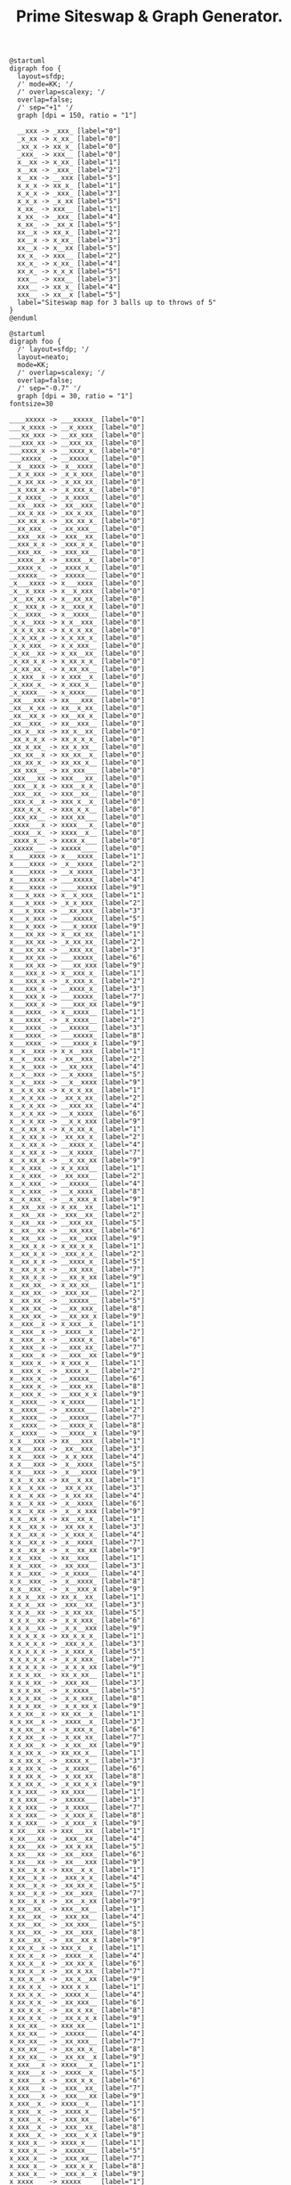 #+TITLE: Prime Siteswap & Graph Generator.

#+BEGIN_SRC plantuml :file images/stateDiag3b5.png
@startuml
digraph foo {
  layout=sfdp;
  /' mode=KK; '/
  /' overlap=scalexy; '/
  overlap=false;
  /' sep="+1" '/
  graph [dpi = 150, ratio = "1"]

  __xxx -> _xxx_ [label="0"]
  _x_xx -> x_xx_ [label="0"]
  _xx_x -> xx_x_ [label="0"]
  _xxx_ -> xxx__ [label="0"]
  x__xx -> x_xx_ [label="1"]
  x__xx -> _xxx_ [label="2"]
  x__xx -> __xxx [label="5"]
  x_x_x -> xx_x_ [label="1"]
  x_x_x -> _xxx_ [label="3"]
  x_x_x -> _x_xx [label="5"]
  x_xx_ -> xxx__ [label="1"]
  x_xx_ -> _xxx_ [label="4"]
  x_xx_ -> _xx_x [label="5"]
  xx__x -> xx_x_ [label="2"]
  xx__x -> x_xx_ [label="3"]
  xx__x -> x__xx [label="5"]
  xx_x_ -> xxx__ [label="2"]
  xx_x_ -> x_xx_ [label="4"]
  xx_x_ -> x_x_x [label="5"]
  xxx__ -> xxx__ [label="3"]
  xxx__ -> xx_x_ [label="4"]
  xxx__ -> xx__x [label="5"]
  label="Siteswap map for 3 balls up to throws of 5"
}
@enduml
#+END_SRC

#+RESULTS:
[[file:images/stateDiag3b5.png]]

#+BEGIN_SRC plantuml :file images/stateDiag5b9.png
@startuml
digraph foo {
  /' layout=sfdp; '/
  layout=neato;
  mode=KK;
  /' overlap=scalexy; '/
  overlap=false;
  /' sep="-0.7" '/
  graph [dpi = 30, ratio = "1"]
fontsize=30

____xxxxx -> ___xxxxx_ [label="0"]
___x_xxxx -> __x_xxxx_ [label="0"]
___xx_xxx -> __xx_xxx_ [label="0"]
___xxx_xx -> __xxx_xx_ [label="0"]
___xxxx_x -> __xxxx_x_ [label="0"]
___xxxxx_ -> __xxxxx__ [label="0"]
__x__xxxx -> _x__xxxx_ [label="0"]
__x_x_xxx -> _x_x_xxx_ [label="0"]
__x_xx_xx -> _x_xx_xx_ [label="0"]
__x_xxx_x -> _x_xxx_x_ [label="0"]
__x_xxxx_ -> _x_xxxx__ [label="0"]
__xx__xxx -> _xx__xxx_ [label="0"]
__xx_x_xx -> _xx_x_xx_ [label="0"]
__xx_xx_x -> _xx_xx_x_ [label="0"]
__xx_xxx_ -> _xx_xxx__ [label="0"]
__xxx__xx -> _xxx__xx_ [label="0"]
__xxx_x_x -> _xxx_x_x_ [label="0"]
__xxx_xx_ -> _xxx_xx__ [label="0"]
__xxxx__x -> _xxxx__x_ [label="0"]
__xxxx_x_ -> _xxxx_x__ [label="0"]
__xxxxx__ -> _xxxxx___ [label="0"]
_x___xxxx -> x___xxxx_ [label="0"]
_x__x_xxx -> x__x_xxx_ [label="0"]
_x__xx_xx -> x__xx_xx_ [label="0"]
_x__xxx_x -> x__xxx_x_ [label="0"]
_x__xxxx_ -> x__xxxx__ [label="0"]
_x_x__xxx -> x_x__xxx_ [label="0"]
_x_x_x_xx -> x_x_x_xx_ [label="0"]
_x_x_xx_x -> x_x_xx_x_ [label="0"]
_x_x_xxx_ -> x_x_xxx__ [label="0"]
_x_xx__xx -> x_xx__xx_ [label="0"]
_x_xx_x_x -> x_xx_x_x_ [label="0"]
_x_xx_xx_ -> x_xx_xx__ [label="0"]
_x_xxx__x -> x_xxx__x_ [label="0"]
_x_xxx_x_ -> x_xxx_x__ [label="0"]
_x_xxxx__ -> x_xxxx___ [label="0"]
_xx___xxx -> xx___xxx_ [label="0"]
_xx__x_xx -> xx__x_xx_ [label="0"]
_xx__xx_x -> xx__xx_x_ [label="0"]
_xx__xxx_ -> xx__xxx__ [label="0"]
_xx_x__xx -> xx_x__xx_ [label="0"]
_xx_x_x_x -> xx_x_x_x_ [label="0"]
_xx_x_xx_ -> xx_x_xx__ [label="0"]
_xx_xx__x -> xx_xx__x_ [label="0"]
_xx_xx_x_ -> xx_xx_x__ [label="0"]
_xx_xxx__ -> xx_xxx___ [label="0"]
_xxx___xx -> xxx___xx_ [label="0"]
_xxx__x_x -> xxx__x_x_ [label="0"]
_xxx__xx_ -> xxx__xx__ [label="0"]
_xxx_x__x -> xxx_x__x_ [label="0"]
_xxx_x_x_ -> xxx_x_x__ [label="0"]
_xxx_xx__ -> xxx_xx___ [label="0"]
_xxxx___x -> xxxx___x_ [label="0"]
_xxxx__x_ -> xxxx__x__ [label="0"]
_xxxx_x__ -> xxxx_x___ [label="0"]
_xxxxx___ -> xxxxx____ [label="0"]
x____xxxx -> x___xxxx_ [label="1"]
x____xxxx -> _x__xxxx_ [label="2"]
x____xxxx -> __x_xxxx_ [label="3"]
x____xxxx -> ___xxxxx_ [label="4"]
x____xxxx -> ____xxxxx [label="9"]
x___x_xxx -> x__x_xxx_ [label="1"]
x___x_xxx -> _x_x_xxx_ [label="2"]
x___x_xxx -> __xx_xxx_ [label="3"]
x___x_xxx -> ___xxxxx_ [label="5"]
x___x_xxx -> ___x_xxxx [label="9"]
x___xx_xx -> x__xx_xx_ [label="1"]
x___xx_xx -> _x_xx_xx_ [label="2"]
x___xx_xx -> __xxx_xx_ [label="3"]
x___xx_xx -> ___xxxxx_ [label="6"]
x___xx_xx -> ___xx_xxx [label="9"]
x___xxx_x -> x__xxx_x_ [label="1"]
x___xxx_x -> _x_xxx_x_ [label="2"]
x___xxx_x -> __xxxx_x_ [label="3"]
x___xxx_x -> ___xxxxx_ [label="7"]
x___xxx_x -> ___xxx_xx [label="9"]
x___xxxx_ -> x__xxxx__ [label="1"]
x___xxxx_ -> _x_xxxx__ [label="2"]
x___xxxx_ -> __xxxxx__ [label="3"]
x___xxxx_ -> ___xxxxx_ [label="8"]
x___xxxx_ -> ___xxxx_x [label="9"]
x__x__xxx -> x_x__xxx_ [label="1"]
x__x__xxx -> _xx__xxx_ [label="2"]
x__x__xxx -> __xx_xxx_ [label="4"]
x__x__xxx -> __x_xxxx_ [label="5"]
x__x__xxx -> __x__xxxx [label="9"]
x__x_x_xx -> x_x_x_xx_ [label="1"]
x__x_x_xx -> _xx_x_xx_ [label="2"]
x__x_x_xx -> __xxx_xx_ [label="4"]
x__x_x_xx -> __x_xxxx_ [label="6"]
x__x_x_xx -> __x_x_xxx [label="9"]
x__x_xx_x -> x_x_xx_x_ [label="1"]
x__x_xx_x -> _xx_xx_x_ [label="2"]
x__x_xx_x -> __xxxx_x_ [label="4"]
x__x_xx_x -> __x_xxxx_ [label="7"]
x__x_xx_x -> __x_xx_xx [label="9"]
x__x_xxx_ -> x_x_xxx__ [label="1"]
x__x_xxx_ -> _xx_xxx__ [label="2"]
x__x_xxx_ -> __xxxxx__ [label="4"]
x__x_xxx_ -> __x_xxxx_ [label="8"]
x__x_xxx_ -> __x_xxx_x [label="9"]
x__xx__xx -> x_xx__xx_ [label="1"]
x__xx__xx -> _xxx__xx_ [label="2"]
x__xx__xx -> __xxx_xx_ [label="5"]
x__xx__xx -> __xx_xxx_ [label="6"]
x__xx__xx -> __xx__xxx [label="9"]
x__xx_x_x -> x_xx_x_x_ [label="1"]
x__xx_x_x -> _xxx_x_x_ [label="2"]
x__xx_x_x -> __xxxx_x_ [label="5"]
x__xx_x_x -> __xx_xxx_ [label="7"]
x__xx_x_x -> __xx_x_xx [label="9"]
x__xx_xx_ -> x_xx_xx__ [label="1"]
x__xx_xx_ -> _xxx_xx__ [label="2"]
x__xx_xx_ -> __xxxxx__ [label="5"]
x__xx_xx_ -> __xx_xxx_ [label="8"]
x__xx_xx_ -> __xx_xx_x [label="9"]
x__xxx__x -> x_xxx__x_ [label="1"]
x__xxx__x -> _xxxx__x_ [label="2"]
x__xxx__x -> __xxxx_x_ [label="6"]
x__xxx__x -> __xxx_xx_ [label="7"]
x__xxx__x -> __xxx__xx [label="9"]
x__xxx_x_ -> x_xxx_x__ [label="1"]
x__xxx_x_ -> _xxxx_x__ [label="2"]
x__xxx_x_ -> __xxxxx__ [label="6"]
x__xxx_x_ -> __xxx_xx_ [label="8"]
x__xxx_x_ -> __xxx_x_x [label="9"]
x__xxxx__ -> x_xxxx___ [label="1"]
x__xxxx__ -> _xxxxx___ [label="2"]
x__xxxx__ -> __xxxxx__ [label="7"]
x__xxxx__ -> __xxxx_x_ [label="8"]
x__xxxx__ -> __xxxx__x [label="9"]
x_x___xxx -> xx___xxx_ [label="1"]
x_x___xxx -> _xx__xxx_ [label="3"]
x_x___xxx -> _x_x_xxx_ [label="4"]
x_x___xxx -> _x__xxxx_ [label="5"]
x_x___xxx -> _x___xxxx [label="9"]
x_x__x_xx -> xx__x_xx_ [label="1"]
x_x__x_xx -> _xx_x_xx_ [label="3"]
x_x__x_xx -> _x_xx_xx_ [label="4"]
x_x__x_xx -> _x__xxxx_ [label="6"]
x_x__x_xx -> _x__x_xxx [label="9"]
x_x__xx_x -> xx__xx_x_ [label="1"]
x_x__xx_x -> _xx_xx_x_ [label="3"]
x_x__xx_x -> _x_xxx_x_ [label="4"]
x_x__xx_x -> _x__xxxx_ [label="7"]
x_x__xx_x -> _x__xx_xx [label="9"]
x_x__xxx_ -> xx__xxx__ [label="1"]
x_x__xxx_ -> _xx_xxx__ [label="3"]
x_x__xxx_ -> _x_xxxx__ [label="4"]
x_x__xxx_ -> _x__xxxx_ [label="8"]
x_x__xxx_ -> _x__xxx_x [label="9"]
x_x_x__xx -> xx_x__xx_ [label="1"]
x_x_x__xx -> _xxx__xx_ [label="3"]
x_x_x__xx -> _x_xx_xx_ [label="5"]
x_x_x__xx -> _x_x_xxx_ [label="6"]
x_x_x__xx -> _x_x__xxx [label="9"]
x_x_x_x_x -> xx_x_x_x_ [label="1"]
x_x_x_x_x -> _xxx_x_x_ [label="3"]
x_x_x_x_x -> _x_xxx_x_ [label="5"]
x_x_x_x_x -> _x_x_xxx_ [label="7"]
x_x_x_x_x -> _x_x_x_xx [label="9"]
x_x_x_xx_ -> xx_x_xx__ [label="1"]
x_x_x_xx_ -> _xxx_xx__ [label="3"]
x_x_x_xx_ -> _x_xxxx__ [label="5"]
x_x_x_xx_ -> _x_x_xxx_ [label="8"]
x_x_x_xx_ -> _x_x_xx_x [label="9"]
x_x_xx__x -> xx_xx__x_ [label="1"]
x_x_xx__x -> _xxxx__x_ [label="3"]
x_x_xx__x -> _x_xxx_x_ [label="6"]
x_x_xx__x -> _x_xx_xx_ [label="7"]
x_x_xx__x -> _x_xx__xx [label="9"]
x_x_xx_x_ -> xx_xx_x__ [label="1"]
x_x_xx_x_ -> _xxxx_x__ [label="3"]
x_x_xx_x_ -> _x_xxxx__ [label="6"]
x_x_xx_x_ -> _x_xx_xx_ [label="8"]
x_x_xx_x_ -> _x_xx_x_x [label="9"]
x_x_xxx__ -> xx_xxx___ [label="1"]
x_x_xxx__ -> _xxxxx___ [label="3"]
x_x_xxx__ -> _x_xxxx__ [label="7"]
x_x_xxx__ -> _x_xxx_x_ [label="8"]
x_x_xxx__ -> _x_xxx__x [label="9"]
x_xx___xx -> xxx___xx_ [label="1"]
x_xx___xx -> _xxx__xx_ [label="4"]
x_xx___xx -> _xx_x_xx_ [label="5"]
x_xx___xx -> _xx__xxx_ [label="6"]
x_xx___xx -> _xx___xxx [label="9"]
x_xx__x_x -> xxx__x_x_ [label="1"]
x_xx__x_x -> _xxx_x_x_ [label="4"]
x_xx__x_x -> _xx_xx_x_ [label="5"]
x_xx__x_x -> _xx__xxx_ [label="7"]
x_xx__x_x -> _xx__x_xx [label="9"]
x_xx__xx_ -> xxx__xx__ [label="1"]
x_xx__xx_ -> _xxx_xx__ [label="4"]
x_xx__xx_ -> _xx_xxx__ [label="5"]
x_xx__xx_ -> _xx__xxx_ [label="8"]
x_xx__xx_ -> _xx__xx_x [label="9"]
x_xx_x__x -> xxx_x__x_ [label="1"]
x_xx_x__x -> _xxxx__x_ [label="4"]
x_xx_x__x -> _xx_xx_x_ [label="6"]
x_xx_x__x -> _xx_x_xx_ [label="7"]
x_xx_x__x -> _xx_x__xx [label="9"]
x_xx_x_x_ -> xxx_x_x__ [label="1"]
x_xx_x_x_ -> _xxxx_x__ [label="4"]
x_xx_x_x_ -> _xx_xxx__ [label="6"]
x_xx_x_x_ -> _xx_x_xx_ [label="8"]
x_xx_x_x_ -> _xx_x_x_x [label="9"]
x_xx_xx__ -> xxx_xx___ [label="1"]
x_xx_xx__ -> _xxxxx___ [label="4"]
x_xx_xx__ -> _xx_xxx__ [label="7"]
x_xx_xx__ -> _xx_xx_x_ [label="8"]
x_xx_xx__ -> _xx_xx__x [label="9"]
x_xxx___x -> xxxx___x_ [label="1"]
x_xxx___x -> _xxxx__x_ [label="5"]
x_xxx___x -> _xxx_x_x_ [label="6"]
x_xxx___x -> _xxx__xx_ [label="7"]
x_xxx___x -> _xxx___xx [label="9"]
x_xxx__x_ -> xxxx__x__ [label="1"]
x_xxx__x_ -> _xxxx_x__ [label="5"]
x_xxx__x_ -> _xxx_xx__ [label="6"]
x_xxx__x_ -> _xxx__xx_ [label="8"]
x_xxx__x_ -> _xxx__x_x [label="9"]
x_xxx_x__ -> xxxx_x___ [label="1"]
x_xxx_x__ -> _xxxxx___ [label="5"]
x_xxx_x__ -> _xxx_xx__ [label="7"]
x_xxx_x__ -> _xxx_x_x_ [label="8"]
x_xxx_x__ -> _xxx_x__x [label="9"]
x_xxxx___ -> xxxxx____ [label="1"]
x_xxxx___ -> _xxxxx___ [label="6"]
x_xxxx___ -> _xxxx_x__ [label="7"]
x_xxxx___ -> _xxxx__x_ [label="8"]
x_xxxx___ -> _xxxx___x [label="9"]
xx____xxx -> xx___xxx_ [label="2"]
xx____xxx -> x_x__xxx_ [label="3"]
xx____xxx -> x__x_xxx_ [label="4"]
xx____xxx -> x___xxxx_ [label="5"]
xx____xxx -> x____xxxx [label="9"]
xx___x_xx -> xx__x_xx_ [label="2"]
xx___x_xx -> x_x_x_xx_ [label="3"]
xx___x_xx -> x__xx_xx_ [label="4"]
xx___x_xx -> x___xxxx_ [label="6"]
xx___x_xx -> x___x_xxx [label="9"]
xx___xx_x -> xx__xx_x_ [label="2"]
xx___xx_x -> x_x_xx_x_ [label="3"]
xx___xx_x -> x__xxx_x_ [label="4"]
xx___xx_x -> x___xxxx_ [label="7"]
xx___xx_x -> x___xx_xx [label="9"]
xx___xxx_ -> xx__xxx__ [label="2"]
xx___xxx_ -> x_x_xxx__ [label="3"]
xx___xxx_ -> x__xxxx__ [label="4"]
xx___xxx_ -> x___xxxx_ [label="8"]
xx___xxx_ -> x___xxx_x [label="9"]
xx__x__xx -> xx_x__xx_ [label="2"]
xx__x__xx -> x_xx__xx_ [label="3"]
xx__x__xx -> x__xx_xx_ [label="5"]
xx__x__xx -> x__x_xxx_ [label="6"]
xx__x__xx -> x__x__xxx [label="9"]
xx__x_x_x -> xx_x_x_x_ [label="2"]
xx__x_x_x -> x_xx_x_x_ [label="3"]
xx__x_x_x -> x__xxx_x_ [label="5"]
xx__x_x_x -> x__x_xxx_ [label="7"]
xx__x_x_x -> x__x_x_xx [label="9"]
xx__x_xx_ -> xx_x_xx__ [label="2"]
xx__x_xx_ -> x_xx_xx__ [label="3"]
xx__x_xx_ -> x__xxxx__ [label="5"]
xx__x_xx_ -> x__x_xxx_ [label="8"]
xx__x_xx_ -> x__x_xx_x [label="9"]
xx__xx__x -> xx_xx__x_ [label="2"]
xx__xx__x -> x_xxx__x_ [label="3"]
xx__xx__x -> x__xxx_x_ [label="6"]
xx__xx__x -> x__xx_xx_ [label="7"]
xx__xx__x -> x__xx__xx [label="9"]
xx__xx_x_ -> xx_xx_x__ [label="2"]
xx__xx_x_ -> x_xxx_x__ [label="3"]
xx__xx_x_ -> x__xxxx__ [label="6"]
xx__xx_x_ -> x__xx_xx_ [label="8"]
xx__xx_x_ -> x__xx_x_x [label="9"]
xx__xxx__ -> xx_xxx___ [label="2"]
xx__xxx__ -> x_xxxx___ [label="3"]
xx__xxx__ -> x__xxxx__ [label="7"]
xx__xxx__ -> x__xxx_x_ [label="8"]
xx__xxx__ -> x__xxx__x [label="9"]
xx_x___xx -> xxx___xx_ [label="2"]
xx_x___xx -> x_xx__xx_ [label="4"]
xx_x___xx -> x_x_x_xx_ [label="5"]
xx_x___xx -> x_x__xxx_ [label="6"]
xx_x___xx -> x_x___xxx [label="9"]
xx_x__x_x -> xxx__x_x_ [label="2"]
xx_x__x_x -> x_xx_x_x_ [label="4"]
xx_x__x_x -> x_x_xx_x_ [label="5"]
xx_x__x_x -> x_x__xxx_ [label="7"]
xx_x__x_x -> x_x__x_xx [label="9"]
xx_x__xx_ -> xxx__xx__ [label="2"]
xx_x__xx_ -> x_xx_xx__ [label="4"]
xx_x__xx_ -> x_x_xxx__ [label="5"]
xx_x__xx_ -> x_x__xxx_ [label="8"]
xx_x__xx_ -> x_x__xx_x [label="9"]
xx_x_x__x -> xxx_x__x_ [label="2"]
xx_x_x__x -> x_xxx__x_ [label="4"]
xx_x_x__x -> x_x_xx_x_ [label="6"]
xx_x_x__x -> x_x_x_xx_ [label="7"]
xx_x_x__x -> x_x_x__xx [label="9"]
xx_x_x_x_ -> xxx_x_x__ [label="2"]
xx_x_x_x_ -> x_xxx_x__ [label="4"]
xx_x_x_x_ -> x_x_xxx__ [label="6"]
xx_x_x_x_ -> x_x_x_xx_ [label="8"]
xx_x_x_x_ -> x_x_x_x_x [label="9"]
xx_x_xx__ -> xxx_xx___ [label="2"]
xx_x_xx__ -> x_xxxx___ [label="4"]
xx_x_xx__ -> x_x_xxx__ [label="7"]
xx_x_xx__ -> x_x_xx_x_ [label="8"]
xx_x_xx__ -> x_x_xx__x [label="9"]
xx_xx___x -> xxxx___x_ [label="2"]
xx_xx___x -> x_xxx__x_ [label="5"]
xx_xx___x -> x_xx_x_x_ [label="6"]
xx_xx___x -> x_xx__xx_ [label="7"]
xx_xx___x -> x_xx___xx [label="9"]
xx_xx__x_ -> xxxx__x__ [label="2"]
xx_xx__x_ -> x_xxx_x__ [label="5"]
xx_xx__x_ -> x_xx_xx__ [label="6"]
xx_xx__x_ -> x_xx__xx_ [label="8"]
xx_xx__x_ -> x_xx__x_x [label="9"]
xx_xx_x__ -> xxxx_x___ [label="2"]
xx_xx_x__ -> x_xxxx___ [label="5"]
xx_xx_x__ -> x_xx_xx__ [label="7"]
xx_xx_x__ -> x_xx_x_x_ [label="8"]
xx_xx_x__ -> x_xx_x__x [label="9"]
xx_xxx___ -> xxxxx____ [label="2"]
xx_xxx___ -> x_xxxx___ [label="6"]
xx_xxx___ -> x_xxx_x__ [label="7"]
xx_xxx___ -> x_xxx__x_ [label="8"]
xx_xxx___ -> x_xxx___x [label="9"]
xxx____xx -> xxx___xx_ [label="3"]
xxx____xx -> xx_x__xx_ [label="4"]
xxx____xx -> xx__x_xx_ [label="5"]
xxx____xx -> xx___xxx_ [label="6"]
xxx____xx -> xx____xxx [label="9"]
xxx___x_x -> xxx__x_x_ [label="3"]
xxx___x_x -> xx_x_x_x_ [label="4"]
xxx___x_x -> xx__xx_x_ [label="5"]
xxx___x_x -> xx___xxx_ [label="7"]
xxx___x_x -> xx___x_xx [label="9"]
xxx___xx_ -> xxx__xx__ [label="3"]
xxx___xx_ -> xx_x_xx__ [label="4"]
xxx___xx_ -> xx__xxx__ [label="5"]
xxx___xx_ -> xx___xxx_ [label="8"]
xxx___xx_ -> xx___xx_x [label="9"]
xxx__x__x -> xxx_x__x_ [label="3"]
xxx__x__x -> xx_xx__x_ [label="4"]
xxx__x__x -> xx__xx_x_ [label="6"]
xxx__x__x -> xx__x_xx_ [label="7"]
xxx__x__x -> xx__x__xx [label="9"]
xxx__x_x_ -> xxx_x_x__ [label="3"]
xxx__x_x_ -> xx_xx_x__ [label="4"]
xxx__x_x_ -> xx__xxx__ [label="6"]
xxx__x_x_ -> xx__x_xx_ [label="8"]
xxx__x_x_ -> xx__x_x_x [label="9"]
xxx__xx__ -> xxx_xx___ [label="3"]
xxx__xx__ -> xx_xxx___ [label="4"]
xxx__xx__ -> xx__xxx__ [label="7"]
xxx__xx__ -> xx__xx_x_ [label="8"]
xxx__xx__ -> xx__xx__x [label="9"]
xxx_x___x -> xxxx___x_ [label="3"]
xxx_x___x -> xx_xx__x_ [label="5"]
xxx_x___x -> xx_x_x_x_ [label="6"]
xxx_x___x -> xx_x__xx_ [label="7"]
xxx_x___x -> xx_x___xx [label="9"]
xxx_x__x_ -> xxxx__x__ [label="3"]
xxx_x__x_ -> xx_xx_x__ [label="5"]
xxx_x__x_ -> xx_x_xx__ [label="6"]
xxx_x__x_ -> xx_x__xx_ [label="8"]
xxx_x__x_ -> xx_x__x_x [label="9"]
xxx_x_x__ -> xxxx_x___ [label="3"]
xxx_x_x__ -> xx_xxx___ [label="5"]
xxx_x_x__ -> xx_x_xx__ [label="7"]
xxx_x_x__ -> xx_x_x_x_ [label="8"]
xxx_x_x__ -> xx_x_x__x [label="9"]
xxx_xx___ -> xxxxx____ [label="3"]
xxx_xx___ -> xx_xxx___ [label="6"]
xxx_xx___ -> xx_xx_x__ [label="7"]
xxx_xx___ -> xx_xx__x_ [label="8"]
xxx_xx___ -> xx_xx___x [label="9"]
xxxx____x -> xxxx___x_ [label="4"]
xxxx____x -> xxx_x__x_ [label="5"]
xxxx____x -> xxx__x_x_ [label="6"]
xxxx____x -> xxx___xx_ [label="7"]
xxxx____x -> xxx____xx [label="9"]
xxxx___x_ -> xxxx__x__ [label="4"]
xxxx___x_ -> xxx_x_x__ [label="5"]
xxxx___x_ -> xxx__xx__ [label="6"]
xxxx___x_ -> xxx___xx_ [label="8"]
xxxx___x_ -> xxx___x_x [label="9"]
xxxx__x__ -> xxxx_x___ [label="4"]
xxxx__x__ -> xxx_xx___ [label="5"]
xxxx__x__ -> xxx__xx__ [label="7"]
xxxx__x__ -> xxx__x_x_ [label="8"]
xxxx__x__ -> xxx__x__x [label="9"]
xxxx_x___ -> xxxxx____ [label="4"]
xxxx_x___ -> xxx_xx___ [label="6"]
xxxx_x___ -> xxx_x_x__ [label="7"]
xxxx_x___ -> xxx_x__x_ [label="8"]
xxxx_x___ -> xxx_x___x [label="9"]
xxxxx____ -> xxxxx____ [label="5"]
xxxxx____ -> xxxx_x___ [label="6"]
xxxxx____ -> xxxx__x__ [label="7"]
xxxxx____ -> xxxx___x_ [label="8"]
xxxxx____ -> xxxx____x [label="9"]

  label="Siteswap map for 5 balls up to throws of 9"
}
@enduml
#+END_SRC
#+RESULTS:
[[file:images/stateDiag5b9.png]]

#+BEGIN_SRC plantuml :file images/stateDiagallb9.png
@startuml
digraph foo {
  /' layout=sfdp; '/
  layout=neato;
  mode=KK;
  /' overlap=scalexy; '/
  overlap=false;
  sep="-0.7"
  graph [dpi = 20, ratio = "1"]

_________ -> _________ [label="0"]
________x -> _______x_ [label="0"]
_______x_ -> ______x__ [label="0"]
______x__ -> _____x___ [label="0"]
_____x___ -> ____x____ [label="0"]
____x____ -> ___x_____ [label="0"]
___x_____ -> __x______ [label="0"]
__x______ -> _x_______ [label="0"]
_x_______ -> x________ [label="0"]
x________ -> x________ [label="1"]
x________ -> _x_______ [label="2"]
x________ -> __x______ [label="3"]
x________ -> ___x_____ [label="4"]
x________ -> ____x____ [label="5"]
x________ -> _____x___ [label="6"]
x________ -> ______x__ [label="7"]
x________ -> _______x_ [label="8"]
x________ -> ________x [label="9"]
_______xx -> ______xx_ [label="0"]
______x_x -> _____x_x_ [label="0"]
______xx_ -> _____xx__ [label="0"]
_____x__x -> ____x__x_ [label="0"]
_____x_x_ -> ____x_x__ [label="0"]
_____xx__ -> ____xx___ [label="0"]
____x___x -> ___x___x_ [label="0"]
____x__x_ -> ___x__x__ [label="0"]
____x_x__ -> ___x_x___ [label="0"]
____xx___ -> ___xx____ [label="0"]
___x____x -> __x____x_ [label="0"]
___x___x_ -> __x___x__ [label="0"]
___x__x__ -> __x__x___ [label="0"]
___x_x___ -> __x_x____ [label="0"]
___xx____ -> __xx_____ [label="0"]
__x_____x -> _x_____x_ [label="0"]
__x____x_ -> _x____x__ [label="0"]
__x___x__ -> _x___x___ [label="0"]
__x__x___ -> _x__x____ [label="0"]
__x_x____ -> _x_x_____ [label="0"]
__xx_____ -> _xx______ [label="0"]
_x______x -> x______x_ [label="0"]
_x_____x_ -> x_____x__ [label="0"]
_x____x__ -> x____x___ [label="0"]
_x___x___ -> x___x____ [label="0"]
_x__x____ -> x__x_____ [label="0"]
_x_x_____ -> x_x______ [label="0"]
_xx______ -> xx_______ [label="0"]
x_______x -> x______x_ [label="1"]
x_______x -> _x_____x_ [label="2"]
x_______x -> __x____x_ [label="3"]
x_______x -> ___x___x_ [label="4"]
x_______x -> ____x__x_ [label="5"]
x_______x -> _____x_x_ [label="6"]
x_______x -> ______xx_ [label="7"]
x_______x -> _______xx [label="9"]
x______x_ -> x_____x__ [label="1"]
x______x_ -> _x____x__ [label="2"]
x______x_ -> __x___x__ [label="3"]
x______x_ -> ___x__x__ [label="4"]
x______x_ -> ____x_x__ [label="5"]
x______x_ -> _____xx__ [label="6"]
x______x_ -> ______xx_ [label="8"]
x______x_ -> ______x_x [label="9"]
x_____x__ -> x____x___ [label="1"]
x_____x__ -> _x___x___ [label="2"]
x_____x__ -> __x__x___ [label="3"]
x_____x__ -> ___x_x___ [label="4"]
x_____x__ -> ____xx___ [label="5"]
x_____x__ -> _____xx__ [label="7"]
x_____x__ -> _____x_x_ [label="8"]
x_____x__ -> _____x__x [label="9"]
x____x___ -> x___x____ [label="1"]
x____x___ -> _x__x____ [label="2"]
x____x___ -> __x_x____ [label="3"]
x____x___ -> ___xx____ [label="4"]
x____x___ -> ____xx___ [label="6"]
x____x___ -> ____x_x__ [label="7"]
x____x___ -> ____x__x_ [label="8"]
x____x___ -> ____x___x [label="9"]
x___x____ -> x__x_____ [label="1"]
x___x____ -> _x_x_____ [label="2"]
x___x____ -> __xx_____ [label="3"]
x___x____ -> ___xx____ [label="5"]
x___x____ -> ___x_x___ [label="6"]
x___x____ -> ___x__x__ [label="7"]
x___x____ -> ___x___x_ [label="8"]
x___x____ -> ___x____x [label="9"]
x__x_____ -> x_x______ [label="1"]
x__x_____ -> _xx______ [label="2"]
x__x_____ -> __xx_____ [label="4"]
x__x_____ -> __x_x____ [label="5"]
x__x_____ -> __x__x___ [label="6"]
x__x_____ -> __x___x__ [label="7"]
x__x_____ -> __x____x_ [label="8"]
x__x_____ -> __x_____x [label="9"]
x_x______ -> xx_______ [label="1"]
x_x______ -> _xx______ [label="3"]
x_x______ -> _x_x_____ [label="4"]
x_x______ -> _x__x____ [label="5"]
x_x______ -> _x___x___ [label="6"]
x_x______ -> _x____x__ [label="7"]
x_x______ -> _x_____x_ [label="8"]
x_x______ -> _x______x [label="9"]
xx_______ -> xx_______ [label="2"]
xx_______ -> x_x______ [label="3"]
xx_______ -> x__x_____ [label="4"]
xx_______ -> x___x____ [label="5"]
xx_______ -> x____x___ [label="6"]
xx_______ -> x_____x__ [label="7"]
xx_______ -> x______x_ [label="8"]
xx_______ -> x_______x [label="9"]
______xxx -> _____xxx_ [label="0"]
_____x_xx -> ____x_xx_ [label="0"]
_____xx_x -> ____xx_x_ [label="0"]
_____xxx_ -> ____xxx__ [label="0"]
____x__xx -> ___x__xx_ [label="0"]
____x_x_x -> ___x_x_x_ [label="0"]
____x_xx_ -> ___x_xx__ [label="0"]
____xx__x -> ___xx__x_ [label="0"]
____xx_x_ -> ___xx_x__ [label="0"]
____xxx__ -> ___xxx___ [label="0"]
___x___xx -> __x___xx_ [label="0"]
___x__x_x -> __x__x_x_ [label="0"]
___x__xx_ -> __x__xx__ [label="0"]
___x_x__x -> __x_x__x_ [label="0"]
___x_x_x_ -> __x_x_x__ [label="0"]
___x_xx__ -> __x_xx___ [label="0"]
___xx___x -> __xx___x_ [label="0"]
___xx__x_ -> __xx__x__ [label="0"]
___xx_x__ -> __xx_x___ [label="0"]
___xxx___ -> __xxx____ [label="0"]
__x____xx -> _x____xx_ [label="0"]
__x___x_x -> _x___x_x_ [label="0"]
__x___xx_ -> _x___xx__ [label="0"]
__x__x__x -> _x__x__x_ [label="0"]
__x__x_x_ -> _x__x_x__ [label="0"]
__x__xx__ -> _x__xx___ [label="0"]
__x_x___x -> _x_x___x_ [label="0"]
__x_x__x_ -> _x_x__x__ [label="0"]
__x_x_x__ -> _x_x_x___ [label="0"]
__x_xx___ -> _x_xx____ [label="0"]
__xx____x -> _xx____x_ [label="0"]
__xx___x_ -> _xx___x__ [label="0"]
__xx__x__ -> _xx__x___ [label="0"]
__xx_x___ -> _xx_x____ [label="0"]
__xxx____ -> _xxx_____ [label="0"]
_x_____xx -> x_____xx_ [label="0"]
_x____x_x -> x____x_x_ [label="0"]
_x____xx_ -> x____xx__ [label="0"]
_x___x__x -> x___x__x_ [label="0"]
_x___x_x_ -> x___x_x__ [label="0"]
_x___xx__ -> x___xx___ [label="0"]
_x__x___x -> x__x___x_ [label="0"]
_x__x__x_ -> x__x__x__ [label="0"]
_x__x_x__ -> x__x_x___ [label="0"]
_x__xx___ -> x__xx____ [label="0"]
_x_x____x -> x_x____x_ [label="0"]
_x_x___x_ -> x_x___x__ [label="0"]
_x_x__x__ -> x_x__x___ [label="0"]
_x_x_x___ -> x_x_x____ [label="0"]
_x_xx____ -> x_xx_____ [label="0"]
_xx_____x -> xx_____x_ [label="0"]
_xx____x_ -> xx____x__ [label="0"]
_xx___x__ -> xx___x___ [label="0"]
_xx__x___ -> xx__x____ [label="0"]
_xx_x____ -> xx_x_____ [label="0"]
_xxx_____ -> xxx______ [label="0"]
x______xx -> x_____xx_ [label="1"]
x______xx -> _x____xx_ [label="2"]
x______xx -> __x___xx_ [label="3"]
x______xx -> ___x__xx_ [label="4"]
x______xx -> ____x_xx_ [label="5"]
x______xx -> _____xxx_ [label="6"]
x______xx -> ______xxx [label="9"]
x_____x_x -> x____x_x_ [label="1"]
x_____x_x -> _x___x_x_ [label="2"]
x_____x_x -> __x__x_x_ [label="3"]
x_____x_x -> ___x_x_x_ [label="4"]
x_____x_x -> ____xx_x_ [label="5"]
x_____x_x -> _____xxx_ [label="7"]
x_____x_x -> _____x_xx [label="9"]
x_____xx_ -> x____xx__ [label="1"]
x_____xx_ -> _x___xx__ [label="2"]
x_____xx_ -> __x__xx__ [label="3"]
x_____xx_ -> ___x_xx__ [label="4"]
x_____xx_ -> ____xxx__ [label="5"]
x_____xx_ -> _____xxx_ [label="8"]
x_____xx_ -> _____xx_x [label="9"]
x____x__x -> x___x__x_ [label="1"]
x____x__x -> _x__x__x_ [label="2"]
x____x__x -> __x_x__x_ [label="3"]
x____x__x -> ___xx__x_ [label="4"]
x____x__x -> ____xx_x_ [label="6"]
x____x__x -> ____x_xx_ [label="7"]
x____x__x -> ____x__xx [label="9"]
x____x_x_ -> x___x_x__ [label="1"]
x____x_x_ -> _x__x_x__ [label="2"]
x____x_x_ -> __x_x_x__ [label="3"]
x____x_x_ -> ___xx_x__ [label="4"]
x____x_x_ -> ____xxx__ [label="6"]
x____x_x_ -> ____x_xx_ [label="8"]
x____x_x_ -> ____x_x_x [label="9"]
x____xx__ -> x___xx___ [label="1"]
x____xx__ -> _x__xx___ [label="2"]
x____xx__ -> __x_xx___ [label="3"]
x____xx__ -> ___xxx___ [label="4"]
x____xx__ -> ____xxx__ [label="7"]
x____xx__ -> ____xx_x_ [label="8"]
x____xx__ -> ____xx__x [label="9"]
x___x___x -> x__x___x_ [label="1"]
x___x___x -> _x_x___x_ [label="2"]
x___x___x -> __xx___x_ [label="3"]
x___x___x -> ___xx__x_ [label="5"]
x___x___x -> ___x_x_x_ [label="6"]
x___x___x -> ___x__xx_ [label="7"]
x___x___x -> ___x___xx [label="9"]
x___x__x_ -> x__x__x__ [label="1"]
x___x__x_ -> _x_x__x__ [label="2"]
x___x__x_ -> __xx__x__ [label="3"]
x___x__x_ -> ___xx_x__ [label="5"]
x___x__x_ -> ___x_xx__ [label="6"]
x___x__x_ -> ___x__xx_ [label="8"]
x___x__x_ -> ___x__x_x [label="9"]
x___x_x__ -> x__x_x___ [label="1"]
x___x_x__ -> _x_x_x___ [label="2"]
x___x_x__ -> __xx_x___ [label="3"]
x___x_x__ -> ___xxx___ [label="5"]
x___x_x__ -> ___x_xx__ [label="7"]
x___x_x__ -> ___x_x_x_ [label="8"]
x___x_x__ -> ___x_x__x [label="9"]
x___xx___ -> x__xx____ [label="1"]
x___xx___ -> _x_xx____ [label="2"]
x___xx___ -> __xxx____ [label="3"]
x___xx___ -> ___xxx___ [label="6"]
x___xx___ -> ___xx_x__ [label="7"]
x___xx___ -> ___xx__x_ [label="8"]
x___xx___ -> ___xx___x [label="9"]
x__x____x -> x_x____x_ [label="1"]
x__x____x -> _xx____x_ [label="2"]
x__x____x -> __xx___x_ [label="4"]
x__x____x -> __x_x__x_ [label="5"]
x__x____x -> __x__x_x_ [label="6"]
x__x____x -> __x___xx_ [label="7"]
x__x____x -> __x____xx [label="9"]
x__x___x_ -> x_x___x__ [label="1"]
x__x___x_ -> _xx___x__ [label="2"]
x__x___x_ -> __xx__x__ [label="4"]
x__x___x_ -> __x_x_x__ [label="5"]
x__x___x_ -> __x__xx__ [label="6"]
x__x___x_ -> __x___xx_ [label="8"]
x__x___x_ -> __x___x_x [label="9"]
x__x__x__ -> x_x__x___ [label="1"]
x__x__x__ -> _xx__x___ [label="2"]
x__x__x__ -> __xx_x___ [label="4"]
x__x__x__ -> __x_xx___ [label="5"]
x__x__x__ -> __x__xx__ [label="7"]
x__x__x__ -> __x__x_x_ [label="8"]
x__x__x__ -> __x__x__x [label="9"]
x__x_x___ -> x_x_x____ [label="1"]
x__x_x___ -> _xx_x____ [label="2"]
x__x_x___ -> __xxx____ [label="4"]
x__x_x___ -> __x_xx___ [label="6"]
x__x_x___ -> __x_x_x__ [label="7"]
x__x_x___ -> __x_x__x_ [label="8"]
x__x_x___ -> __x_x___x [label="9"]
x__xx____ -> x_xx_____ [label="1"]
x__xx____ -> _xxx_____ [label="2"]
x__xx____ -> __xxx____ [label="5"]
x__xx____ -> __xx_x___ [label="6"]
x__xx____ -> __xx__x__ [label="7"]
x__xx____ -> __xx___x_ [label="8"]
x__xx____ -> __xx____x [label="9"]
x_x_____x -> xx_____x_ [label="1"]
x_x_____x -> _xx____x_ [label="3"]
x_x_____x -> _x_x___x_ [label="4"]
x_x_____x -> _x__x__x_ [label="5"]
x_x_____x -> _x___x_x_ [label="6"]
x_x_____x -> _x____xx_ [label="7"]
x_x_____x -> _x_____xx [label="9"]
x_x____x_ -> xx____x__ [label="1"]
x_x____x_ -> _xx___x__ [label="3"]
x_x____x_ -> _x_x__x__ [label="4"]
x_x____x_ -> _x__x_x__ [label="5"]
x_x____x_ -> _x___xx__ [label="6"]
x_x____x_ -> _x____xx_ [label="8"]
x_x____x_ -> _x____x_x [label="9"]
x_x___x__ -> xx___x___ [label="1"]
x_x___x__ -> _xx__x___ [label="3"]
x_x___x__ -> _x_x_x___ [label="4"]
x_x___x__ -> _x__xx___ [label="5"]
x_x___x__ -> _x___xx__ [label="7"]
x_x___x__ -> _x___x_x_ [label="8"]
x_x___x__ -> _x___x__x [label="9"]
x_x__x___ -> xx__x____ [label="1"]
x_x__x___ -> _xx_x____ [label="3"]
x_x__x___ -> _x_xx____ [label="4"]
x_x__x___ -> _x__xx___ [label="6"]
x_x__x___ -> _x__x_x__ [label="7"]
x_x__x___ -> _x__x__x_ [label="8"]
x_x__x___ -> _x__x___x [label="9"]
x_x_x____ -> xx_x_____ [label="1"]
x_x_x____ -> _xxx_____ [label="3"]
x_x_x____ -> _x_xx____ [label="5"]
x_x_x____ -> _x_x_x___ [label="6"]
x_x_x____ -> _x_x__x__ [label="7"]
x_x_x____ -> _x_x___x_ [label="8"]
x_x_x____ -> _x_x____x [label="9"]
x_xx_____ -> xxx______ [label="1"]
x_xx_____ -> _xxx_____ [label="4"]
x_xx_____ -> _xx_x____ [label="5"]
x_xx_____ -> _xx__x___ [label="6"]
x_xx_____ -> _xx___x__ [label="7"]
x_xx_____ -> _xx____x_ [label="8"]
x_xx_____ -> _xx_____x [label="9"]
xx______x -> xx_____x_ [label="2"]
xx______x -> x_x____x_ [label="3"]
xx______x -> x__x___x_ [label="4"]
xx______x -> x___x__x_ [label="5"]
xx______x -> x____x_x_ [label="6"]
xx______x -> x_____xx_ [label="7"]
xx______x -> x______xx [label="9"]
xx_____x_ -> xx____x__ [label="2"]
xx_____x_ -> x_x___x__ [label="3"]
xx_____x_ -> x__x__x__ [label="4"]
xx_____x_ -> x___x_x__ [label="5"]
xx_____x_ -> x____xx__ [label="6"]
xx_____x_ -> x_____xx_ [label="8"]
xx_____x_ -> x_____x_x [label="9"]
xx____x__ -> xx___x___ [label="2"]
xx____x__ -> x_x__x___ [label="3"]
xx____x__ -> x__x_x___ [label="4"]
xx____x__ -> x___xx___ [label="5"]
xx____x__ -> x____xx__ [label="7"]
xx____x__ -> x____x_x_ [label="8"]
xx____x__ -> x____x__x [label="9"]
xx___x___ -> xx__x____ [label="2"]
xx___x___ -> x_x_x____ [label="3"]
xx___x___ -> x__xx____ [label="4"]
xx___x___ -> x___xx___ [label="6"]
xx___x___ -> x___x_x__ [label="7"]
xx___x___ -> x___x__x_ [label="8"]
xx___x___ -> x___x___x [label="9"]
xx__x____ -> xx_x_____ [label="2"]
xx__x____ -> x_xx_____ [label="3"]
xx__x____ -> x__xx____ [label="5"]
xx__x____ -> x__x_x___ [label="6"]
xx__x____ -> x__x__x__ [label="7"]
xx__x____ -> x__x___x_ [label="8"]
xx__x____ -> x__x____x [label="9"]
xx_x_____ -> xxx______ [label="2"]
xx_x_____ -> x_xx_____ [label="4"]
xx_x_____ -> x_x_x____ [label="5"]
xx_x_____ -> x_x__x___ [label="6"]
xx_x_____ -> x_x___x__ [label="7"]
xx_x_____ -> x_x____x_ [label="8"]
xx_x_____ -> x_x_____x [label="9"]
xxx______ -> xxx______ [label="3"]
xxx______ -> xx_x_____ [label="4"]
xxx______ -> xx__x____ [label="5"]
xxx______ -> xx___x___ [label="6"]
xxx______ -> xx____x__ [label="7"]
xxx______ -> xx_____x_ [label="8"]
xxx______ -> xx______x [label="9"]
_____xxxx -> ____xxxx_ [label="0"]
____x_xxx -> ___x_xxx_ [label="0"]
____xx_xx -> ___xx_xx_ [label="0"]
____xxx_x -> ___xxx_x_ [label="0"]
____xxxx_ -> ___xxxx__ [label="0"]
___x__xxx -> __x__xxx_ [label="0"]
___x_x_xx -> __x_x_xx_ [label="0"]
___x_xx_x -> __x_xx_x_ [label="0"]
___x_xxx_ -> __x_xxx__ [label="0"]
___xx__xx -> __xx__xx_ [label="0"]
___xx_x_x -> __xx_x_x_ [label="0"]
___xx_xx_ -> __xx_xx__ [label="0"]
___xxx__x -> __xxx__x_ [label="0"]
___xxx_x_ -> __xxx_x__ [label="0"]
___xxxx__ -> __xxxx___ [label="0"]
__x___xxx -> _x___xxx_ [label="0"]
__x__x_xx -> _x__x_xx_ [label="0"]
__x__xx_x -> _x__xx_x_ [label="0"]
__x__xxx_ -> _x__xxx__ [label="0"]
__x_x__xx -> _x_x__xx_ [label="0"]
__x_x_x_x -> _x_x_x_x_ [label="0"]
__x_x_xx_ -> _x_x_xx__ [label="0"]
__x_xx__x -> _x_xx__x_ [label="0"]
__x_xx_x_ -> _x_xx_x__ [label="0"]
__x_xxx__ -> _x_xxx___ [label="0"]
__xx___xx -> _xx___xx_ [label="0"]
__xx__x_x -> _xx__x_x_ [label="0"]
__xx__xx_ -> _xx__xx__ [label="0"]
__xx_x__x -> _xx_x__x_ [label="0"]
__xx_x_x_ -> _xx_x_x__ [label="0"]
__xx_xx__ -> _xx_xx___ [label="0"]
__xxx___x -> _xxx___x_ [label="0"]
__xxx__x_ -> _xxx__x__ [label="0"]
__xxx_x__ -> _xxx_x___ [label="0"]
__xxxx___ -> _xxxx____ [label="0"]
_x____xxx -> x____xxx_ [label="0"]
_x___x_xx -> x___x_xx_ [label="0"]
_x___xx_x -> x___xx_x_ [label="0"]
_x___xxx_ -> x___xxx__ [label="0"]
_x__x__xx -> x__x__xx_ [label="0"]
_x__x_x_x -> x__x_x_x_ [label="0"]
_x__x_xx_ -> x__x_xx__ [label="0"]
_x__xx__x -> x__xx__x_ [label="0"]
_x__xx_x_ -> x__xx_x__ [label="0"]
_x__xxx__ -> x__xxx___ [label="0"]
_x_x___xx -> x_x___xx_ [label="0"]
_x_x__x_x -> x_x__x_x_ [label="0"]
_x_x__xx_ -> x_x__xx__ [label="0"]
_x_x_x__x -> x_x_x__x_ [label="0"]
_x_x_x_x_ -> x_x_x_x__ [label="0"]
_x_x_xx__ -> x_x_xx___ [label="0"]
_x_xx___x -> x_xx___x_ [label="0"]
_x_xx__x_ -> x_xx__x__ [label="0"]
_x_xx_x__ -> x_xx_x___ [label="0"]
_x_xxx___ -> x_xxx____ [label="0"]
_xx____xx -> xx____xx_ [label="0"]
_xx___x_x -> xx___x_x_ [label="0"]
_xx___xx_ -> xx___xx__ [label="0"]
_xx__x__x -> xx__x__x_ [label="0"]
_xx__x_x_ -> xx__x_x__ [label="0"]
_xx__xx__ -> xx__xx___ [label="0"]
_xx_x___x -> xx_x___x_ [label="0"]
_xx_x__x_ -> xx_x__x__ [label="0"]
_xx_x_x__ -> xx_x_x___ [label="0"]
_xx_xx___ -> xx_xx____ [label="0"]
_xxx____x -> xxx____x_ [label="0"]
_xxx___x_ -> xxx___x__ [label="0"]
_xxx__x__ -> xxx__x___ [label="0"]
_xxx_x___ -> xxx_x____ [label="0"]
_xxxx____ -> xxxx_____ [label="0"]
x_____xxx -> x____xxx_ [label="1"]
x_____xxx -> _x___xxx_ [label="2"]
x_____xxx -> __x__xxx_ [label="3"]
x_____xxx -> ___x_xxx_ [label="4"]
x_____xxx -> ____xxxx_ [label="5"]
x_____xxx -> _____xxxx [label="9"]
x____x_xx -> x___x_xx_ [label="1"]
x____x_xx -> _x__x_xx_ [label="2"]
x____x_xx -> __x_x_xx_ [label="3"]
x____x_xx -> ___xx_xx_ [label="4"]
x____x_xx -> ____xxxx_ [label="6"]
x____x_xx -> ____x_xxx [label="9"]
x____xx_x -> x___xx_x_ [label="1"]
x____xx_x -> _x__xx_x_ [label="2"]
x____xx_x -> __x_xx_x_ [label="3"]
x____xx_x -> ___xxx_x_ [label="4"]
x____xx_x -> ____xxxx_ [label="7"]
x____xx_x -> ____xx_xx [label="9"]
x____xxx_ -> x___xxx__ [label="1"]
x____xxx_ -> _x__xxx__ [label="2"]
x____xxx_ -> __x_xxx__ [label="3"]
x____xxx_ -> ___xxxx__ [label="4"]
x____xxx_ -> ____xxxx_ [label="8"]
x____xxx_ -> ____xxx_x [label="9"]
x___x__xx -> x__x__xx_ [label="1"]
x___x__xx -> _x_x__xx_ [label="2"]
x___x__xx -> __xx__xx_ [label="3"]
x___x__xx -> ___xx_xx_ [label="5"]
x___x__xx -> ___x_xxx_ [label="6"]
x___x__xx -> ___x__xxx [label="9"]
x___x_x_x -> x__x_x_x_ [label="1"]
x___x_x_x -> _x_x_x_x_ [label="2"]
x___x_x_x -> __xx_x_x_ [label="3"]
x___x_x_x -> ___xxx_x_ [label="5"]
x___x_x_x -> ___x_xxx_ [label="7"]
x___x_x_x -> ___x_x_xx [label="9"]
x___x_xx_ -> x__x_xx__ [label="1"]
x___x_xx_ -> _x_x_xx__ [label="2"]
x___x_xx_ -> __xx_xx__ [label="3"]
x___x_xx_ -> ___xxxx__ [label="5"]
x___x_xx_ -> ___x_xxx_ [label="8"]
x___x_xx_ -> ___x_xx_x [label="9"]
x___xx__x -> x__xx__x_ [label="1"]
x___xx__x -> _x_xx__x_ [label="2"]
x___xx__x -> __xxx__x_ [label="3"]
x___xx__x -> ___xxx_x_ [label="6"]
x___xx__x -> ___xx_xx_ [label="7"]
x___xx__x -> ___xx__xx [label="9"]
x___xx_x_ -> x__xx_x__ [label="1"]
x___xx_x_ -> _x_xx_x__ [label="2"]
x___xx_x_ -> __xxx_x__ [label="3"]
x___xx_x_ -> ___xxxx__ [label="6"]
x___xx_x_ -> ___xx_xx_ [label="8"]
x___xx_x_ -> ___xx_x_x [label="9"]
x___xxx__ -> x__xxx___ [label="1"]
x___xxx__ -> _x_xxx___ [label="2"]
x___xxx__ -> __xxxx___ [label="3"]
x___xxx__ -> ___xxxx__ [label="7"]
x___xxx__ -> ___xxx_x_ [label="8"]
x___xxx__ -> ___xxx__x [label="9"]
x__x___xx -> x_x___xx_ [label="1"]
x__x___xx -> _xx___xx_ [label="2"]
x__x___xx -> __xx__xx_ [label="4"]
x__x___xx -> __x_x_xx_ [label="5"]
x__x___xx -> __x__xxx_ [label="6"]
x__x___xx -> __x___xxx [label="9"]
x__x__x_x -> x_x__x_x_ [label="1"]
x__x__x_x -> _xx__x_x_ [label="2"]
x__x__x_x -> __xx_x_x_ [label="4"]
x__x__x_x -> __x_xx_x_ [label="5"]
x__x__x_x -> __x__xxx_ [label="7"]
x__x__x_x -> __x__x_xx [label="9"]
x__x__xx_ -> x_x__xx__ [label="1"]
x__x__xx_ -> _xx__xx__ [label="2"]
x__x__xx_ -> __xx_xx__ [label="4"]
x__x__xx_ -> __x_xxx__ [label="5"]
x__x__xx_ -> __x__xxx_ [label="8"]
x__x__xx_ -> __x__xx_x [label="9"]
x__x_x__x -> x_x_x__x_ [label="1"]
x__x_x__x -> _xx_x__x_ [label="2"]
x__x_x__x -> __xxx__x_ [label="4"]
x__x_x__x -> __x_xx_x_ [label="6"]
x__x_x__x -> __x_x_xx_ [label="7"]
x__x_x__x -> __x_x__xx [label="9"]
x__x_x_x_ -> x_x_x_x__ [label="1"]
x__x_x_x_ -> _xx_x_x__ [label="2"]
x__x_x_x_ -> __xxx_x__ [label="4"]
x__x_x_x_ -> __x_xxx__ [label="6"]
x__x_x_x_ -> __x_x_xx_ [label="8"]
x__x_x_x_ -> __x_x_x_x [label="9"]
x__x_xx__ -> x_x_xx___ [label="1"]
x__x_xx__ -> _xx_xx___ [label="2"]
x__x_xx__ -> __xxxx___ [label="4"]
x__x_xx__ -> __x_xxx__ [label="7"]
x__x_xx__ -> __x_xx_x_ [label="8"]
x__x_xx__ -> __x_xx__x [label="9"]
x__xx___x -> x_xx___x_ [label="1"]
x__xx___x -> _xxx___x_ [label="2"]
x__xx___x -> __xxx__x_ [label="5"]
x__xx___x -> __xx_x_x_ [label="6"]
x__xx___x -> __xx__xx_ [label="7"]
x__xx___x -> __xx___xx [label="9"]
x__xx__x_ -> x_xx__x__ [label="1"]
x__xx__x_ -> _xxx__x__ [label="2"]
x__xx__x_ -> __xxx_x__ [label="5"]
x__xx__x_ -> __xx_xx__ [label="6"]
x__xx__x_ -> __xx__xx_ [label="8"]
x__xx__x_ -> __xx__x_x [label="9"]
x__xx_x__ -> x_xx_x___ [label="1"]
x__xx_x__ -> _xxx_x___ [label="2"]
x__xx_x__ -> __xxxx___ [label="5"]
x__xx_x__ -> __xx_xx__ [label="7"]
x__xx_x__ -> __xx_x_x_ [label="8"]
x__xx_x__ -> __xx_x__x [label="9"]
x__xxx___ -> x_xxx____ [label="1"]
x__xxx___ -> _xxxx____ [label="2"]
x__xxx___ -> __xxxx___ [label="6"]
x__xxx___ -> __xxx_x__ [label="7"]
x__xxx___ -> __xxx__x_ [label="8"]
x__xxx___ -> __xxx___x [label="9"]
x_x____xx -> xx____xx_ [label="1"]
x_x____xx -> _xx___xx_ [label="3"]
x_x____xx -> _x_x__xx_ [label="4"]
x_x____xx -> _x__x_xx_ [label="5"]
x_x____xx -> _x___xxx_ [label="6"]
x_x____xx -> _x____xxx [label="9"]
x_x___x_x -> xx___x_x_ [label="1"]
x_x___x_x -> _xx__x_x_ [label="3"]
x_x___x_x -> _x_x_x_x_ [label="4"]
x_x___x_x -> _x__xx_x_ [label="5"]
x_x___x_x -> _x___xxx_ [label="7"]
x_x___x_x -> _x___x_xx [label="9"]
x_x___xx_ -> xx___xx__ [label="1"]
x_x___xx_ -> _xx__xx__ [label="3"]
x_x___xx_ -> _x_x_xx__ [label="4"]
x_x___xx_ -> _x__xxx__ [label="5"]
x_x___xx_ -> _x___xxx_ [label="8"]
x_x___xx_ -> _x___xx_x [label="9"]
x_x__x__x -> xx__x__x_ [label="1"]
x_x__x__x -> _xx_x__x_ [label="3"]
x_x__x__x -> _x_xx__x_ [label="4"]
x_x__x__x -> _x__xx_x_ [label="6"]
x_x__x__x -> _x__x_xx_ [label="7"]
x_x__x__x -> _x__x__xx [label="9"]
x_x__x_x_ -> xx__x_x__ [label="1"]
x_x__x_x_ -> _xx_x_x__ [label="3"]
x_x__x_x_ -> _x_xx_x__ [label="4"]
x_x__x_x_ -> _x__xxx__ [label="6"]
x_x__x_x_ -> _x__x_xx_ [label="8"]
x_x__x_x_ -> _x__x_x_x [label="9"]
x_x__xx__ -> xx__xx___ [label="1"]
x_x__xx__ -> _xx_xx___ [label="3"]
x_x__xx__ -> _x_xxx___ [label="4"]
x_x__xx__ -> _x__xxx__ [label="7"]
x_x__xx__ -> _x__xx_x_ [label="8"]
x_x__xx__ -> _x__xx__x [label="9"]
x_x_x___x -> xx_x___x_ [label="1"]
x_x_x___x -> _xxx___x_ [label="3"]
x_x_x___x -> _x_xx__x_ [label="5"]
x_x_x___x -> _x_x_x_x_ [label="6"]
x_x_x___x -> _x_x__xx_ [label="7"]
x_x_x___x -> _x_x___xx [label="9"]
x_x_x__x_ -> xx_x__x__ [label="1"]
x_x_x__x_ -> _xxx__x__ [label="3"]
x_x_x__x_ -> _x_xx_x__ [label="5"]
x_x_x__x_ -> _x_x_xx__ [label="6"]
x_x_x__x_ -> _x_x__xx_ [label="8"]
x_x_x__x_ -> _x_x__x_x [label="9"]
x_x_x_x__ -> xx_x_x___ [label="1"]
x_x_x_x__ -> _xxx_x___ [label="3"]
x_x_x_x__ -> _x_xxx___ [label="5"]
x_x_x_x__ -> _x_x_xx__ [label="7"]
x_x_x_x__ -> _x_x_x_x_ [label="8"]
x_x_x_x__ -> _x_x_x__x [label="9"]
x_x_xx___ -> xx_xx____ [label="1"]
x_x_xx___ -> _xxxx____ [label="3"]
x_x_xx___ -> _x_xxx___ [label="6"]
x_x_xx___ -> _x_xx_x__ [label="7"]
x_x_xx___ -> _x_xx__x_ [label="8"]
x_x_xx___ -> _x_xx___x [label="9"]
x_xx____x -> xxx____x_ [label="1"]
x_xx____x -> _xxx___x_ [label="4"]
x_xx____x -> _xx_x__x_ [label="5"]
x_xx____x -> _xx__x_x_ [label="6"]
x_xx____x -> _xx___xx_ [label="7"]
x_xx____x -> _xx____xx [label="9"]
x_xx___x_ -> xxx___x__ [label="1"]
x_xx___x_ -> _xxx__x__ [label="4"]
x_xx___x_ -> _xx_x_x__ [label="5"]
x_xx___x_ -> _xx__xx__ [label="6"]
x_xx___x_ -> _xx___xx_ [label="8"]
x_xx___x_ -> _xx___x_x [label="9"]
x_xx__x__ -> xxx__x___ [label="1"]
x_xx__x__ -> _xxx_x___ [label="4"]
x_xx__x__ -> _xx_xx___ [label="5"]
x_xx__x__ -> _xx__xx__ [label="7"]
x_xx__x__ -> _xx__x_x_ [label="8"]
x_xx__x__ -> _xx__x__x [label="9"]
x_xx_x___ -> xxx_x____ [label="1"]
x_xx_x___ -> _xxxx____ [label="4"]
x_xx_x___ -> _xx_xx___ [label="6"]
x_xx_x___ -> _xx_x_x__ [label="7"]
x_xx_x___ -> _xx_x__x_ [label="8"]
x_xx_x___ -> _xx_x___x [label="9"]
x_xxx____ -> xxxx_____ [label="1"]
x_xxx____ -> _xxxx____ [label="5"]
x_xxx____ -> _xxx_x___ [label="6"]
x_xxx____ -> _xxx__x__ [label="7"]
x_xxx____ -> _xxx___x_ [label="8"]
x_xxx____ -> _xxx____x [label="9"]
xx_____xx -> xx____xx_ [label="2"]
xx_____xx -> x_x___xx_ [label="3"]
xx_____xx -> x__x__xx_ [label="4"]
xx_____xx -> x___x_xx_ [label="5"]
xx_____xx -> x____xxx_ [label="6"]
xx_____xx -> x_____xxx [label="9"]
xx____x_x -> xx___x_x_ [label="2"]
xx____x_x -> x_x__x_x_ [label="3"]
xx____x_x -> x__x_x_x_ [label="4"]
xx____x_x -> x___xx_x_ [label="5"]
xx____x_x -> x____xxx_ [label="7"]
xx____x_x -> x____x_xx [label="9"]
xx____xx_ -> xx___xx__ [label="2"]
xx____xx_ -> x_x__xx__ [label="3"]
xx____xx_ -> x__x_xx__ [label="4"]
xx____xx_ -> x___xxx__ [label="5"]
xx____xx_ -> x____xxx_ [label="8"]
xx____xx_ -> x____xx_x [label="9"]
xx___x__x -> xx__x__x_ [label="2"]
xx___x__x -> x_x_x__x_ [label="3"]
xx___x__x -> x__xx__x_ [label="4"]
xx___x__x -> x___xx_x_ [label="6"]
xx___x__x -> x___x_xx_ [label="7"]
xx___x__x -> x___x__xx [label="9"]
xx___x_x_ -> xx__x_x__ [label="2"]
xx___x_x_ -> x_x_x_x__ [label="3"]
xx___x_x_ -> x__xx_x__ [label="4"]
xx___x_x_ -> x___xxx__ [label="6"]
xx___x_x_ -> x___x_xx_ [label="8"]
xx___x_x_ -> x___x_x_x [label="9"]
xx___xx__ -> xx__xx___ [label="2"]
xx___xx__ -> x_x_xx___ [label="3"]
xx___xx__ -> x__xxx___ [label="4"]
xx___xx__ -> x___xxx__ [label="7"]
xx___xx__ -> x___xx_x_ [label="8"]
xx___xx__ -> x___xx__x [label="9"]
xx__x___x -> xx_x___x_ [label="2"]
xx__x___x -> x_xx___x_ [label="3"]
xx__x___x -> x__xx__x_ [label="5"]
xx__x___x -> x__x_x_x_ [label="6"]
xx__x___x -> x__x__xx_ [label="7"]
xx__x___x -> x__x___xx [label="9"]
xx__x__x_ -> xx_x__x__ [label="2"]
xx__x__x_ -> x_xx__x__ [label="3"]
xx__x__x_ -> x__xx_x__ [label="5"]
xx__x__x_ -> x__x_xx__ [label="6"]
xx__x__x_ -> x__x__xx_ [label="8"]
xx__x__x_ -> x__x__x_x [label="9"]
xx__x_x__ -> xx_x_x___ [label="2"]
xx__x_x__ -> x_xx_x___ [label="3"]
xx__x_x__ -> x__xxx___ [label="5"]
xx__x_x__ -> x__x_xx__ [label="7"]
xx__x_x__ -> x__x_x_x_ [label="8"]
xx__x_x__ -> x__x_x__x [label="9"]
xx__xx___ -> xx_xx____ [label="2"]
xx__xx___ -> x_xxx____ [label="3"]
xx__xx___ -> x__xxx___ [label="6"]
xx__xx___ -> x__xx_x__ [label="7"]
xx__xx___ -> x__xx__x_ [label="8"]
xx__xx___ -> x__xx___x [label="9"]
xx_x____x -> xxx____x_ [label="2"]
xx_x____x -> x_xx___x_ [label="4"]
xx_x____x -> x_x_x__x_ [label="5"]
xx_x____x -> x_x__x_x_ [label="6"]
xx_x____x -> x_x___xx_ [label="7"]
xx_x____x -> x_x____xx [label="9"]
xx_x___x_ -> xxx___x__ [label="2"]
xx_x___x_ -> x_xx__x__ [label="4"]
xx_x___x_ -> x_x_x_x__ [label="5"]
xx_x___x_ -> x_x__xx__ [label="6"]
xx_x___x_ -> x_x___xx_ [label="8"]
xx_x___x_ -> x_x___x_x [label="9"]
xx_x__x__ -> xxx__x___ [label="2"]
xx_x__x__ -> x_xx_x___ [label="4"]
xx_x__x__ -> x_x_xx___ [label="5"]
xx_x__x__ -> x_x__xx__ [label="7"]
xx_x__x__ -> x_x__x_x_ [label="8"]
xx_x__x__ -> x_x__x__x [label="9"]
xx_x_x___ -> xxx_x____ [label="2"]
xx_x_x___ -> x_xxx____ [label="4"]
xx_x_x___ -> x_x_xx___ [label="6"]
xx_x_x___ -> x_x_x_x__ [label="7"]
xx_x_x___ -> x_x_x__x_ [label="8"]
xx_x_x___ -> x_x_x___x [label="9"]
xx_xx____ -> xxxx_____ [label="2"]
xx_xx____ -> x_xxx____ [label="5"]
xx_xx____ -> x_xx_x___ [label="6"]
xx_xx____ -> x_xx__x__ [label="7"]
xx_xx____ -> x_xx___x_ [label="8"]
xx_xx____ -> x_xx____x [label="9"]
xxx_____x -> xxx____x_ [label="3"]
xxx_____x -> xx_x___x_ [label="4"]
xxx_____x -> xx__x__x_ [label="5"]
xxx_____x -> xx___x_x_ [label="6"]
xxx_____x -> xx____xx_ [label="7"]
xxx_____x -> xx_____xx [label="9"]
xxx____x_ -> xxx___x__ [label="3"]
xxx____x_ -> xx_x__x__ [label="4"]
xxx____x_ -> xx__x_x__ [label="5"]
xxx____x_ -> xx___xx__ [label="6"]
xxx____x_ -> xx____xx_ [label="8"]
xxx____x_ -> xx____x_x [label="9"]
xxx___x__ -> xxx__x___ [label="3"]
xxx___x__ -> xx_x_x___ [label="4"]
xxx___x__ -> xx__xx___ [label="5"]
xxx___x__ -> xx___xx__ [label="7"]
xxx___x__ -> xx___x_x_ [label="8"]
xxx___x__ -> xx___x__x [label="9"]
xxx__x___ -> xxx_x____ [label="3"]
xxx__x___ -> xx_xx____ [label="4"]
xxx__x___ -> xx__xx___ [label="6"]
xxx__x___ -> xx__x_x__ [label="7"]
xxx__x___ -> xx__x__x_ [label="8"]
xxx__x___ -> xx__x___x [label="9"]
xxx_x____ -> xxxx_____ [label="3"]
xxx_x____ -> xx_xx____ [label="5"]
xxx_x____ -> xx_x_x___ [label="6"]
xxx_x____ -> xx_x__x__ [label="7"]
xxx_x____ -> xx_x___x_ [label="8"]
xxx_x____ -> xx_x____x [label="9"]
xxxx_____ -> xxxx_____ [label="4"]
xxxx_____ -> xxx_x____ [label="5"]
xxxx_____ -> xxx__x___ [label="6"]
xxxx_____ -> xxx___x__ [label="7"]
xxxx_____ -> xxx____x_ [label="8"]
xxxx_____ -> xxx_____x [label="9"]
____xxxxx -> ___xxxxx_ [label="0"]
___x_xxxx -> __x_xxxx_ [label="0"]
___xx_xxx -> __xx_xxx_ [label="0"]
___xxx_xx -> __xxx_xx_ [label="0"]
___xxxx_x -> __xxxx_x_ [label="0"]
___xxxxx_ -> __xxxxx__ [label="0"]
__x__xxxx -> _x__xxxx_ [label="0"]
__x_x_xxx -> _x_x_xxx_ [label="0"]
__x_xx_xx -> _x_xx_xx_ [label="0"]
__x_xxx_x -> _x_xxx_x_ [label="0"]
__x_xxxx_ -> _x_xxxx__ [label="0"]
__xx__xxx -> _xx__xxx_ [label="0"]
__xx_x_xx -> _xx_x_xx_ [label="0"]
__xx_xx_x -> _xx_xx_x_ [label="0"]
__xx_xxx_ -> _xx_xxx__ [label="0"]
__xxx__xx -> _xxx__xx_ [label="0"]
__xxx_x_x -> _xxx_x_x_ [label="0"]
__xxx_xx_ -> _xxx_xx__ [label="0"]
__xxxx__x -> _xxxx__x_ [label="0"]
__xxxx_x_ -> _xxxx_x__ [label="0"]
__xxxxx__ -> _xxxxx___ [label="0"]
_x___xxxx -> x___xxxx_ [label="0"]
_x__x_xxx -> x__x_xxx_ [label="0"]
_x__xx_xx -> x__xx_xx_ [label="0"]
_x__xxx_x -> x__xxx_x_ [label="0"]
_x__xxxx_ -> x__xxxx__ [label="0"]
_x_x__xxx -> x_x__xxx_ [label="0"]
_x_x_x_xx -> x_x_x_xx_ [label="0"]
_x_x_xx_x -> x_x_xx_x_ [label="0"]
_x_x_xxx_ -> x_x_xxx__ [label="0"]
_x_xx__xx -> x_xx__xx_ [label="0"]
_x_xx_x_x -> x_xx_x_x_ [label="0"]
_x_xx_xx_ -> x_xx_xx__ [label="0"]
_x_xxx__x -> x_xxx__x_ [label="0"]
_x_xxx_x_ -> x_xxx_x__ [label="0"]
_x_xxxx__ -> x_xxxx___ [label="0"]
_xx___xxx -> xx___xxx_ [label="0"]
_xx__x_xx -> xx__x_xx_ [label="0"]
_xx__xx_x -> xx__xx_x_ [label="0"]
_xx__xxx_ -> xx__xxx__ [label="0"]
_xx_x__xx -> xx_x__xx_ [label="0"]
_xx_x_x_x -> xx_x_x_x_ [label="0"]
_xx_x_xx_ -> xx_x_xx__ [label="0"]
_xx_xx__x -> xx_xx__x_ [label="0"]
_xx_xx_x_ -> xx_xx_x__ [label="0"]
_xx_xxx__ -> xx_xxx___ [label="0"]
_xxx___xx -> xxx___xx_ [label="0"]
_xxx__x_x -> xxx__x_x_ [label="0"]
_xxx__xx_ -> xxx__xx__ [label="0"]
_xxx_x__x -> xxx_x__x_ [label="0"]
_xxx_x_x_ -> xxx_x_x__ [label="0"]
_xxx_xx__ -> xxx_xx___ [label="0"]
_xxxx___x -> xxxx___x_ [label="0"]
_xxxx__x_ -> xxxx__x__ [label="0"]
_xxxx_x__ -> xxxx_x___ [label="0"]
_xxxxx___ -> xxxxx____ [label="0"]
x____xxxx -> x___xxxx_ [label="1"]
x____xxxx -> _x__xxxx_ [label="2"]
x____xxxx -> __x_xxxx_ [label="3"]
x____xxxx -> ___xxxxx_ [label="4"]
x____xxxx -> ____xxxxx [label="9"]
x___x_xxx -> x__x_xxx_ [label="1"]
x___x_xxx -> _x_x_xxx_ [label="2"]
x___x_xxx -> __xx_xxx_ [label="3"]
x___x_xxx -> ___xxxxx_ [label="5"]
x___x_xxx -> ___x_xxxx [label="9"]
x___xx_xx -> x__xx_xx_ [label="1"]
x___xx_xx -> _x_xx_xx_ [label="2"]
x___xx_xx -> __xxx_xx_ [label="3"]
x___xx_xx -> ___xxxxx_ [label="6"]
x___xx_xx -> ___xx_xxx [label="9"]
x___xxx_x -> x__xxx_x_ [label="1"]
x___xxx_x -> _x_xxx_x_ [label="2"]
x___xxx_x -> __xxxx_x_ [label="3"]
x___xxx_x -> ___xxxxx_ [label="7"]
x___xxx_x -> ___xxx_xx [label="9"]
x___xxxx_ -> x__xxxx__ [label="1"]
x___xxxx_ -> _x_xxxx__ [label="2"]
x___xxxx_ -> __xxxxx__ [label="3"]
x___xxxx_ -> ___xxxxx_ [label="8"]
x___xxxx_ -> ___xxxx_x [label="9"]
x__x__xxx -> x_x__xxx_ [label="1"]
x__x__xxx -> _xx__xxx_ [label="2"]
x__x__xxx -> __xx_xxx_ [label="4"]
x__x__xxx -> __x_xxxx_ [label="5"]
x__x__xxx -> __x__xxxx [label="9"]
x__x_x_xx -> x_x_x_xx_ [label="1"]
x__x_x_xx -> _xx_x_xx_ [label="2"]
x__x_x_xx -> __xxx_xx_ [label="4"]
x__x_x_xx -> __x_xxxx_ [label="6"]
x__x_x_xx -> __x_x_xxx [label="9"]
x__x_xx_x -> x_x_xx_x_ [label="1"]
x__x_xx_x -> _xx_xx_x_ [label="2"]
x__x_xx_x -> __xxxx_x_ [label="4"]
x__x_xx_x -> __x_xxxx_ [label="7"]
x__x_xx_x -> __x_xx_xx [label="9"]
x__x_xxx_ -> x_x_xxx__ [label="1"]
x__x_xxx_ -> _xx_xxx__ [label="2"]
x__x_xxx_ -> __xxxxx__ [label="4"]
x__x_xxx_ -> __x_xxxx_ [label="8"]
x__x_xxx_ -> __x_xxx_x [label="9"]
x__xx__xx -> x_xx__xx_ [label="1"]
x__xx__xx -> _xxx__xx_ [label="2"]
x__xx__xx -> __xxx_xx_ [label="5"]
x__xx__xx -> __xx_xxx_ [label="6"]
x__xx__xx -> __xx__xxx [label="9"]
x__xx_x_x -> x_xx_x_x_ [label="1"]
x__xx_x_x -> _xxx_x_x_ [label="2"]
x__xx_x_x -> __xxxx_x_ [label="5"]
x__xx_x_x -> __xx_xxx_ [label="7"]
x__xx_x_x -> __xx_x_xx [label="9"]
x__xx_xx_ -> x_xx_xx__ [label="1"]
x__xx_xx_ -> _xxx_xx__ [label="2"]
x__xx_xx_ -> __xxxxx__ [label="5"]
x__xx_xx_ -> __xx_xxx_ [label="8"]
x__xx_xx_ -> __xx_xx_x [label="9"]
x__xxx__x -> x_xxx__x_ [label="1"]
x__xxx__x -> _xxxx__x_ [label="2"]
x__xxx__x -> __xxxx_x_ [label="6"]
x__xxx__x -> __xxx_xx_ [label="7"]
x__xxx__x -> __xxx__xx [label="9"]
x__xxx_x_ -> x_xxx_x__ [label="1"]
x__xxx_x_ -> _xxxx_x__ [label="2"]
x__xxx_x_ -> __xxxxx__ [label="6"]
x__xxx_x_ -> __xxx_xx_ [label="8"]
x__xxx_x_ -> __xxx_x_x [label="9"]
x__xxxx__ -> x_xxxx___ [label="1"]
x__xxxx__ -> _xxxxx___ [label="2"]
x__xxxx__ -> __xxxxx__ [label="7"]
x__xxxx__ -> __xxxx_x_ [label="8"]
x__xxxx__ -> __xxxx__x [label="9"]
x_x___xxx -> xx___xxx_ [label="1"]
x_x___xxx -> _xx__xxx_ [label="3"]
x_x___xxx -> _x_x_xxx_ [label="4"]
x_x___xxx -> _x__xxxx_ [label="5"]
x_x___xxx -> _x___xxxx [label="9"]
x_x__x_xx -> xx__x_xx_ [label="1"]
x_x__x_xx -> _xx_x_xx_ [label="3"]
x_x__x_xx -> _x_xx_xx_ [label="4"]
x_x__x_xx -> _x__xxxx_ [label="6"]
x_x__x_xx -> _x__x_xxx [label="9"]
x_x__xx_x -> xx__xx_x_ [label="1"]
x_x__xx_x -> _xx_xx_x_ [label="3"]
x_x__xx_x -> _x_xxx_x_ [label="4"]
x_x__xx_x -> _x__xxxx_ [label="7"]
x_x__xx_x -> _x__xx_xx [label="9"]
x_x__xxx_ -> xx__xxx__ [label="1"]
x_x__xxx_ -> _xx_xxx__ [label="3"]
x_x__xxx_ -> _x_xxxx__ [label="4"]
x_x__xxx_ -> _x__xxxx_ [label="8"]
x_x__xxx_ -> _x__xxx_x [label="9"]
x_x_x__xx -> xx_x__xx_ [label="1"]
x_x_x__xx -> _xxx__xx_ [label="3"]
x_x_x__xx -> _x_xx_xx_ [label="5"]
x_x_x__xx -> _x_x_xxx_ [label="6"]
x_x_x__xx -> _x_x__xxx [label="9"]
x_x_x_x_x -> xx_x_x_x_ [label="1"]
x_x_x_x_x -> _xxx_x_x_ [label="3"]
x_x_x_x_x -> _x_xxx_x_ [label="5"]
x_x_x_x_x -> _x_x_xxx_ [label="7"]
x_x_x_x_x -> _x_x_x_xx [label="9"]
x_x_x_xx_ -> xx_x_xx__ [label="1"]
x_x_x_xx_ -> _xxx_xx__ [label="3"]
x_x_x_xx_ -> _x_xxxx__ [label="5"]
x_x_x_xx_ -> _x_x_xxx_ [label="8"]
x_x_x_xx_ -> _x_x_xx_x [label="9"]
x_x_xx__x -> xx_xx__x_ [label="1"]
x_x_xx__x -> _xxxx__x_ [label="3"]
x_x_xx__x -> _x_xxx_x_ [label="6"]
x_x_xx__x -> _x_xx_xx_ [label="7"]
x_x_xx__x -> _x_xx__xx [label="9"]
x_x_xx_x_ -> xx_xx_x__ [label="1"]
x_x_xx_x_ -> _xxxx_x__ [label="3"]
x_x_xx_x_ -> _x_xxxx__ [label="6"]
x_x_xx_x_ -> _x_xx_xx_ [label="8"]
x_x_xx_x_ -> _x_xx_x_x [label="9"]
x_x_xxx__ -> xx_xxx___ [label="1"]
x_x_xxx__ -> _xxxxx___ [label="3"]
x_x_xxx__ -> _x_xxxx__ [label="7"]
x_x_xxx__ -> _x_xxx_x_ [label="8"]
x_x_xxx__ -> _x_xxx__x [label="9"]
x_xx___xx -> xxx___xx_ [label="1"]
x_xx___xx -> _xxx__xx_ [label="4"]
x_xx___xx -> _xx_x_xx_ [label="5"]
x_xx___xx -> _xx__xxx_ [label="6"]
x_xx___xx -> _xx___xxx [label="9"]
x_xx__x_x -> xxx__x_x_ [label="1"]
x_xx__x_x -> _xxx_x_x_ [label="4"]
x_xx__x_x -> _xx_xx_x_ [label="5"]
x_xx__x_x -> _xx__xxx_ [label="7"]
x_xx__x_x -> _xx__x_xx [label="9"]
x_xx__xx_ -> xxx__xx__ [label="1"]
x_xx__xx_ -> _xxx_xx__ [label="4"]
x_xx__xx_ -> _xx_xxx__ [label="5"]
x_xx__xx_ -> _xx__xxx_ [label="8"]
x_xx__xx_ -> _xx__xx_x [label="9"]
x_xx_x__x -> xxx_x__x_ [label="1"]
x_xx_x__x -> _xxxx__x_ [label="4"]
x_xx_x__x -> _xx_xx_x_ [label="6"]
x_xx_x__x -> _xx_x_xx_ [label="7"]
x_xx_x__x -> _xx_x__xx [label="9"]
x_xx_x_x_ -> xxx_x_x__ [label="1"]
x_xx_x_x_ -> _xxxx_x__ [label="4"]
x_xx_x_x_ -> _xx_xxx__ [label="6"]
x_xx_x_x_ -> _xx_x_xx_ [label="8"]
x_xx_x_x_ -> _xx_x_x_x [label="9"]
x_xx_xx__ -> xxx_xx___ [label="1"]
x_xx_xx__ -> _xxxxx___ [label="4"]
x_xx_xx__ -> _xx_xxx__ [label="7"]
x_xx_xx__ -> _xx_xx_x_ [label="8"]
x_xx_xx__ -> _xx_xx__x [label="9"]
x_xxx___x -> xxxx___x_ [label="1"]
x_xxx___x -> _xxxx__x_ [label="5"]
x_xxx___x -> _xxx_x_x_ [label="6"]
x_xxx___x -> _xxx__xx_ [label="7"]
x_xxx___x -> _xxx___xx [label="9"]
x_xxx__x_ -> xxxx__x__ [label="1"]
x_xxx__x_ -> _xxxx_x__ [label="5"]
x_xxx__x_ -> _xxx_xx__ [label="6"]
x_xxx__x_ -> _xxx__xx_ [label="8"]
x_xxx__x_ -> _xxx__x_x [label="9"]
x_xxx_x__ -> xxxx_x___ [label="1"]
x_xxx_x__ -> _xxxxx___ [label="5"]
x_xxx_x__ -> _xxx_xx__ [label="7"]
x_xxx_x__ -> _xxx_x_x_ [label="8"]
x_xxx_x__ -> _xxx_x__x [label="9"]
x_xxxx___ -> xxxxx____ [label="1"]
x_xxxx___ -> _xxxxx___ [label="6"]
x_xxxx___ -> _xxxx_x__ [label="7"]
x_xxxx___ -> _xxxx__x_ [label="8"]
x_xxxx___ -> _xxxx___x [label="9"]
xx____xxx -> xx___xxx_ [label="2"]
xx____xxx -> x_x__xxx_ [label="3"]
xx____xxx -> x__x_xxx_ [label="4"]
xx____xxx -> x___xxxx_ [label="5"]
xx____xxx -> x____xxxx [label="9"]
xx___x_xx -> xx__x_xx_ [label="2"]
xx___x_xx -> x_x_x_xx_ [label="3"]
xx___x_xx -> x__xx_xx_ [label="4"]
xx___x_xx -> x___xxxx_ [label="6"]
xx___x_xx -> x___x_xxx [label="9"]
xx___xx_x -> xx__xx_x_ [label="2"]
xx___xx_x -> x_x_xx_x_ [label="3"]
xx___xx_x -> x__xxx_x_ [label="4"]
xx___xx_x -> x___xxxx_ [label="7"]
xx___xx_x -> x___xx_xx [label="9"]
xx___xxx_ -> xx__xxx__ [label="2"]
xx___xxx_ -> x_x_xxx__ [label="3"]
xx___xxx_ -> x__xxxx__ [label="4"]
xx___xxx_ -> x___xxxx_ [label="8"]
xx___xxx_ -> x___xxx_x [label="9"]
xx__x__xx -> xx_x__xx_ [label="2"]
xx__x__xx -> x_xx__xx_ [label="3"]
xx__x__xx -> x__xx_xx_ [label="5"]
xx__x__xx -> x__x_xxx_ [label="6"]
xx__x__xx -> x__x__xxx [label="9"]
xx__x_x_x -> xx_x_x_x_ [label="2"]
xx__x_x_x -> x_xx_x_x_ [label="3"]
xx__x_x_x -> x__xxx_x_ [label="5"]
xx__x_x_x -> x__x_xxx_ [label="7"]
xx__x_x_x -> x__x_x_xx [label="9"]
xx__x_xx_ -> xx_x_xx__ [label="2"]
xx__x_xx_ -> x_xx_xx__ [label="3"]
xx__x_xx_ -> x__xxxx__ [label="5"]
xx__x_xx_ -> x__x_xxx_ [label="8"]
xx__x_xx_ -> x__x_xx_x [label="9"]
xx__xx__x -> xx_xx__x_ [label="2"]
xx__xx__x -> x_xxx__x_ [label="3"]
xx__xx__x -> x__xxx_x_ [label="6"]
xx__xx__x -> x__xx_xx_ [label="7"]
xx__xx__x -> x__xx__xx [label="9"]
xx__xx_x_ -> xx_xx_x__ [label="2"]
xx__xx_x_ -> x_xxx_x__ [label="3"]
xx__xx_x_ -> x__xxxx__ [label="6"]
xx__xx_x_ -> x__xx_xx_ [label="8"]
xx__xx_x_ -> x__xx_x_x [label="9"]
xx__xxx__ -> xx_xxx___ [label="2"]
xx__xxx__ -> x_xxxx___ [label="3"]
xx__xxx__ -> x__xxxx__ [label="7"]
xx__xxx__ -> x__xxx_x_ [label="8"]
xx__xxx__ -> x__xxx__x [label="9"]
xx_x___xx -> xxx___xx_ [label="2"]
xx_x___xx -> x_xx__xx_ [label="4"]
xx_x___xx -> x_x_x_xx_ [label="5"]
xx_x___xx -> x_x__xxx_ [label="6"]
xx_x___xx -> x_x___xxx [label="9"]
xx_x__x_x -> xxx__x_x_ [label="2"]
xx_x__x_x -> x_xx_x_x_ [label="4"]
xx_x__x_x -> x_x_xx_x_ [label="5"]
xx_x__x_x -> x_x__xxx_ [label="7"]
xx_x__x_x -> x_x__x_xx [label="9"]
xx_x__xx_ -> xxx__xx__ [label="2"]
xx_x__xx_ -> x_xx_xx__ [label="4"]
xx_x__xx_ -> x_x_xxx__ [label="5"]
xx_x__xx_ -> x_x__xxx_ [label="8"]
xx_x__xx_ -> x_x__xx_x [label="9"]
xx_x_x__x -> xxx_x__x_ [label="2"]
xx_x_x__x -> x_xxx__x_ [label="4"]
xx_x_x__x -> x_x_xx_x_ [label="6"]
xx_x_x__x -> x_x_x_xx_ [label="7"]
xx_x_x__x -> x_x_x__xx [label="9"]
xx_x_x_x_ -> xxx_x_x__ [label="2"]
xx_x_x_x_ -> x_xxx_x__ [label="4"]
xx_x_x_x_ -> x_x_xxx__ [label="6"]
xx_x_x_x_ -> x_x_x_xx_ [label="8"]
xx_x_x_x_ -> x_x_x_x_x [label="9"]
xx_x_xx__ -> xxx_xx___ [label="2"]
xx_x_xx__ -> x_xxxx___ [label="4"]
xx_x_xx__ -> x_x_xxx__ [label="7"]
xx_x_xx__ -> x_x_xx_x_ [label="8"]
xx_x_xx__ -> x_x_xx__x [label="9"]
xx_xx___x -> xxxx___x_ [label="2"]
xx_xx___x -> x_xxx__x_ [label="5"]
xx_xx___x -> x_xx_x_x_ [label="6"]
xx_xx___x -> x_xx__xx_ [label="7"]
xx_xx___x -> x_xx___xx [label="9"]
xx_xx__x_ -> xxxx__x__ [label="2"]
xx_xx__x_ -> x_xxx_x__ [label="5"]
xx_xx__x_ -> x_xx_xx__ [label="6"]
xx_xx__x_ -> x_xx__xx_ [label="8"]
xx_xx__x_ -> x_xx__x_x [label="9"]
xx_xx_x__ -> xxxx_x___ [label="2"]
xx_xx_x__ -> x_xxxx___ [label="5"]
xx_xx_x__ -> x_xx_xx__ [label="7"]
xx_xx_x__ -> x_xx_x_x_ [label="8"]
xx_xx_x__ -> x_xx_x__x [label="9"]
xx_xxx___ -> xxxxx____ [label="2"]
xx_xxx___ -> x_xxxx___ [label="6"]
xx_xxx___ -> x_xxx_x__ [label="7"]
xx_xxx___ -> x_xxx__x_ [label="8"]
xx_xxx___ -> x_xxx___x [label="9"]
xxx____xx -> xxx___xx_ [label="3"]
xxx____xx -> xx_x__xx_ [label="4"]
xxx____xx -> xx__x_xx_ [label="5"]
xxx____xx -> xx___xxx_ [label="6"]
xxx____xx -> xx____xxx [label="9"]
xxx___x_x -> xxx__x_x_ [label="3"]
xxx___x_x -> xx_x_x_x_ [label="4"]
xxx___x_x -> xx__xx_x_ [label="5"]
xxx___x_x -> xx___xxx_ [label="7"]
xxx___x_x -> xx___x_xx [label="9"]
xxx___xx_ -> xxx__xx__ [label="3"]
xxx___xx_ -> xx_x_xx__ [label="4"]
xxx___xx_ -> xx__xxx__ [label="5"]
xxx___xx_ -> xx___xxx_ [label="8"]
xxx___xx_ -> xx___xx_x [label="9"]
xxx__x__x -> xxx_x__x_ [label="3"]
xxx__x__x -> xx_xx__x_ [label="4"]
xxx__x__x -> xx__xx_x_ [label="6"]
xxx__x__x -> xx__x_xx_ [label="7"]
xxx__x__x -> xx__x__xx [label="9"]
xxx__x_x_ -> xxx_x_x__ [label="3"]
xxx__x_x_ -> xx_xx_x__ [label="4"]
xxx__x_x_ -> xx__xxx__ [label="6"]
xxx__x_x_ -> xx__x_xx_ [label="8"]
xxx__x_x_ -> xx__x_x_x [label="9"]
xxx__xx__ -> xxx_xx___ [label="3"]
xxx__xx__ -> xx_xxx___ [label="4"]
xxx__xx__ -> xx__xxx__ [label="7"]
xxx__xx__ -> xx__xx_x_ [label="8"]
xxx__xx__ -> xx__xx__x [label="9"]
xxx_x___x -> xxxx___x_ [label="3"]
xxx_x___x -> xx_xx__x_ [label="5"]
xxx_x___x -> xx_x_x_x_ [label="6"]
xxx_x___x -> xx_x__xx_ [label="7"]
xxx_x___x -> xx_x___xx [label="9"]
xxx_x__x_ -> xxxx__x__ [label="3"]
xxx_x__x_ -> xx_xx_x__ [label="5"]
xxx_x__x_ -> xx_x_xx__ [label="6"]
xxx_x__x_ -> xx_x__xx_ [label="8"]
xxx_x__x_ -> xx_x__x_x [label="9"]
xxx_x_x__ -> xxxx_x___ [label="3"]
xxx_x_x__ -> xx_xxx___ [label="5"]
xxx_x_x__ -> xx_x_xx__ [label="7"]
xxx_x_x__ -> xx_x_x_x_ [label="8"]
xxx_x_x__ -> xx_x_x__x [label="9"]
xxx_xx___ -> xxxxx____ [label="3"]
xxx_xx___ -> xx_xxx___ [label="6"]
xxx_xx___ -> xx_xx_x__ [label="7"]
xxx_xx___ -> xx_xx__x_ [label="8"]
xxx_xx___ -> xx_xx___x [label="9"]
xxxx____x -> xxxx___x_ [label="4"]
xxxx____x -> xxx_x__x_ [label="5"]
xxxx____x -> xxx__x_x_ [label="6"]
xxxx____x -> xxx___xx_ [label="7"]
xxxx____x -> xxx____xx [label="9"]
xxxx___x_ -> xxxx__x__ [label="4"]
xxxx___x_ -> xxx_x_x__ [label="5"]
xxxx___x_ -> xxx__xx__ [label="6"]
xxxx___x_ -> xxx___xx_ [label="8"]
xxxx___x_ -> xxx___x_x [label="9"]
xxxx__x__ -> xxxx_x___ [label="4"]
xxxx__x__ -> xxx_xx___ [label="5"]
xxxx__x__ -> xxx__xx__ [label="7"]
xxxx__x__ -> xxx__x_x_ [label="8"]
xxxx__x__ -> xxx__x__x [label="9"]
xxxx_x___ -> xxxxx____ [label="4"]
xxxx_x___ -> xxx_xx___ [label="6"]
xxxx_x___ -> xxx_x_x__ [label="7"]
xxxx_x___ -> xxx_x__x_ [label="8"]
xxxx_x___ -> xxx_x___x [label="9"]
xxxxx____ -> xxxxx____ [label="5"]
xxxxx____ -> xxxx_x___ [label="6"]
xxxxx____ -> xxxx__x__ [label="7"]
xxxxx____ -> xxxx___x_ [label="8"]
xxxxx____ -> xxxx____x [label="9"]
___xxxxxx -> __xxxxxx_ [label="0"]
__x_xxxxx -> _x_xxxxx_ [label="0"]
__xx_xxxx -> _xx_xxxx_ [label="0"]
__xxx_xxx -> _xxx_xxx_ [label="0"]
__xxxx_xx -> _xxxx_xx_ [label="0"]
__xxxxx_x -> _xxxxx_x_ [label="0"]
__xxxxxx_ -> _xxxxxx__ [label="0"]
_x__xxxxx -> x__xxxxx_ [label="0"]
_x_x_xxxx -> x_x_xxxx_ [label="0"]
_x_xx_xxx -> x_xx_xxx_ [label="0"]
_x_xxx_xx -> x_xxx_xx_ [label="0"]
_x_xxxx_x -> x_xxxx_x_ [label="0"]
_x_xxxxx_ -> x_xxxxx__ [label="0"]
_xx__xxxx -> xx__xxxx_ [label="0"]
_xx_x_xxx -> xx_x_xxx_ [label="0"]
_xx_xx_xx -> xx_xx_xx_ [label="0"]
_xx_xxx_x -> xx_xxx_x_ [label="0"]
_xx_xxxx_ -> xx_xxxx__ [label="0"]
_xxx__xxx -> xxx__xxx_ [label="0"]
_xxx_x_xx -> xxx_x_xx_ [label="0"]
_xxx_xx_x -> xxx_xx_x_ [label="0"]
_xxx_xxx_ -> xxx_xxx__ [label="0"]
_xxxx__xx -> xxxx__xx_ [label="0"]
_xxxx_x_x -> xxxx_x_x_ [label="0"]
_xxxx_xx_ -> xxxx_xx__ [label="0"]
_xxxxx__x -> xxxxx__x_ [label="0"]
_xxxxx_x_ -> xxxxx_x__ [label="0"]
_xxxxxx__ -> xxxxxx___ [label="0"]
x___xxxxx -> x__xxxxx_ [label="1"]
x___xxxxx -> _x_xxxxx_ [label="2"]
x___xxxxx -> __xxxxxx_ [label="3"]
x___xxxxx -> ___xxxxxx [label="9"]
x__x_xxxx -> x_x_xxxx_ [label="1"]
x__x_xxxx -> _xx_xxxx_ [label="2"]
x__x_xxxx -> __xxxxxx_ [label="4"]
x__x_xxxx -> __x_xxxxx [label="9"]
x__xx_xxx -> x_xx_xxx_ [label="1"]
x__xx_xxx -> _xxx_xxx_ [label="2"]
x__xx_xxx -> __xxxxxx_ [label="5"]
x__xx_xxx -> __xx_xxxx [label="9"]
x__xxx_xx -> x_xxx_xx_ [label="1"]
x__xxx_xx -> _xxxx_xx_ [label="2"]
x__xxx_xx -> __xxxxxx_ [label="6"]
x__xxx_xx -> __xxx_xxx [label="9"]
x__xxxx_x -> x_xxxx_x_ [label="1"]
x__xxxx_x -> _xxxxx_x_ [label="2"]
x__xxxx_x -> __xxxxxx_ [label="7"]
x__xxxx_x -> __xxxx_xx [label="9"]
x__xxxxx_ -> x_xxxxx__ [label="1"]
x__xxxxx_ -> _xxxxxx__ [label="2"]
x__xxxxx_ -> __xxxxxx_ [label="8"]
x__xxxxx_ -> __xxxxx_x [label="9"]
x_x__xxxx -> xx__xxxx_ [label="1"]
x_x__xxxx -> _xx_xxxx_ [label="3"]
x_x__xxxx -> _x_xxxxx_ [label="4"]
x_x__xxxx -> _x__xxxxx [label="9"]
x_x_x_xxx -> xx_x_xxx_ [label="1"]
x_x_x_xxx -> _xxx_xxx_ [label="3"]
x_x_x_xxx -> _x_xxxxx_ [label="5"]
x_x_x_xxx -> _x_x_xxxx [label="9"]
x_x_xx_xx -> xx_xx_xx_ [label="1"]
x_x_xx_xx -> _xxxx_xx_ [label="3"]
x_x_xx_xx -> _x_xxxxx_ [label="6"]
x_x_xx_xx -> _x_xx_xxx [label="9"]
x_x_xxx_x -> xx_xxx_x_ [label="1"]
x_x_xxx_x -> _xxxxx_x_ [label="3"]
x_x_xxx_x -> _x_xxxxx_ [label="7"]
x_x_xxx_x -> _x_xxx_xx [label="9"]
x_x_xxxx_ -> xx_xxxx__ [label="1"]
x_x_xxxx_ -> _xxxxxx__ [label="3"]
x_x_xxxx_ -> _x_xxxxx_ [label="8"]
x_x_xxxx_ -> _x_xxxx_x [label="9"]
x_xx__xxx -> xxx__xxx_ [label="1"]
x_xx__xxx -> _xxx_xxx_ [label="4"]
x_xx__xxx -> _xx_xxxx_ [label="5"]
x_xx__xxx -> _xx__xxxx [label="9"]
x_xx_x_xx -> xxx_x_xx_ [label="1"]
x_xx_x_xx -> _xxxx_xx_ [label="4"]
x_xx_x_xx -> _xx_xxxx_ [label="6"]
x_xx_x_xx -> _xx_x_xxx [label="9"]
x_xx_xx_x -> xxx_xx_x_ [label="1"]
x_xx_xx_x -> _xxxxx_x_ [label="4"]
x_xx_xx_x -> _xx_xxxx_ [label="7"]
x_xx_xx_x -> _xx_xx_xx [label="9"]
x_xx_xxx_ -> xxx_xxx__ [label="1"]
x_xx_xxx_ -> _xxxxxx__ [label="4"]
x_xx_xxx_ -> _xx_xxxx_ [label="8"]
x_xx_xxx_ -> _xx_xxx_x [label="9"]
x_xxx__xx -> xxxx__xx_ [label="1"]
x_xxx__xx -> _xxxx_xx_ [label="5"]
x_xxx__xx -> _xxx_xxx_ [label="6"]
x_xxx__xx -> _xxx__xxx [label="9"]
x_xxx_x_x -> xxxx_x_x_ [label="1"]
x_xxx_x_x -> _xxxxx_x_ [label="5"]
x_xxx_x_x -> _xxx_xxx_ [label="7"]
x_xxx_x_x -> _xxx_x_xx [label="9"]
x_xxx_xx_ -> xxxx_xx__ [label="1"]
x_xxx_xx_ -> _xxxxxx__ [label="5"]
x_xxx_xx_ -> _xxx_xxx_ [label="8"]
x_xxx_xx_ -> _xxx_xx_x [label="9"]
x_xxxx__x -> xxxxx__x_ [label="1"]
x_xxxx__x -> _xxxxx_x_ [label="6"]
x_xxxx__x -> _xxxx_xx_ [label="7"]
x_xxxx__x -> _xxxx__xx [label="9"]
x_xxxx_x_ -> xxxxx_x__ [label="1"]
x_xxxx_x_ -> _xxxxxx__ [label="6"]
x_xxxx_x_ -> _xxxx_xx_ [label="8"]
x_xxxx_x_ -> _xxxx_x_x [label="9"]
x_xxxxx__ -> xxxxxx___ [label="1"]
x_xxxxx__ -> _xxxxxx__ [label="7"]
x_xxxxx__ -> _xxxxx_x_ [label="8"]
x_xxxxx__ -> _xxxxx__x [label="9"]
xx___xxxx -> xx__xxxx_ [label="2"]
xx___xxxx -> x_x_xxxx_ [label="3"]
xx___xxxx -> x__xxxxx_ [label="4"]
xx___xxxx -> x___xxxxx [label="9"]
xx__x_xxx -> xx_x_xxx_ [label="2"]
xx__x_xxx -> x_xx_xxx_ [label="3"]
xx__x_xxx -> x__xxxxx_ [label="5"]
xx__x_xxx -> x__x_xxxx [label="9"]
xx__xx_xx -> xx_xx_xx_ [label="2"]
xx__xx_xx -> x_xxx_xx_ [label="3"]
xx__xx_xx -> x__xxxxx_ [label="6"]
xx__xx_xx -> x__xx_xxx [label="9"]
xx__xxx_x -> xx_xxx_x_ [label="2"]
xx__xxx_x -> x_xxxx_x_ [label="3"]
xx__xxx_x -> x__xxxxx_ [label="7"]
xx__xxx_x -> x__xxx_xx [label="9"]
xx__xxxx_ -> xx_xxxx__ [label="2"]
xx__xxxx_ -> x_xxxxx__ [label="3"]
xx__xxxx_ -> x__xxxxx_ [label="8"]
xx__xxxx_ -> x__xxxx_x [label="9"]
xx_x__xxx -> xxx__xxx_ [label="2"]
xx_x__xxx -> x_xx_xxx_ [label="4"]
xx_x__xxx -> x_x_xxxx_ [label="5"]
xx_x__xxx -> x_x__xxxx [label="9"]
xx_x_x_xx -> xxx_x_xx_ [label="2"]
xx_x_x_xx -> x_xxx_xx_ [label="4"]
xx_x_x_xx -> x_x_xxxx_ [label="6"]
xx_x_x_xx -> x_x_x_xxx [label="9"]
xx_x_xx_x -> xxx_xx_x_ [label="2"]
xx_x_xx_x -> x_xxxx_x_ [label="4"]
xx_x_xx_x -> x_x_xxxx_ [label="7"]
xx_x_xx_x -> x_x_xx_xx [label="9"]
xx_x_xxx_ -> xxx_xxx__ [label="2"]
xx_x_xxx_ -> x_xxxxx__ [label="4"]
xx_x_xxx_ -> x_x_xxxx_ [label="8"]
xx_x_xxx_ -> x_x_xxx_x [label="9"]
xx_xx__xx -> xxxx__xx_ [label="2"]
xx_xx__xx -> x_xxx_xx_ [label="5"]
xx_xx__xx -> x_xx_xxx_ [label="6"]
xx_xx__xx -> x_xx__xxx [label="9"]
xx_xx_x_x -> xxxx_x_x_ [label="2"]
xx_xx_x_x -> x_xxxx_x_ [label="5"]
xx_xx_x_x -> x_xx_xxx_ [label="7"]
xx_xx_x_x -> x_xx_x_xx [label="9"]
xx_xx_xx_ -> xxxx_xx__ [label="2"]
xx_xx_xx_ -> x_xxxxx__ [label="5"]
xx_xx_xx_ -> x_xx_xxx_ [label="8"]
xx_xx_xx_ -> x_xx_xx_x [label="9"]
xx_xxx__x -> xxxxx__x_ [label="2"]
xx_xxx__x -> x_xxxx_x_ [label="6"]
xx_xxx__x -> x_xxx_xx_ [label="7"]
xx_xxx__x -> x_xxx__xx [label="9"]
xx_xxx_x_ -> xxxxx_x__ [label="2"]
xx_xxx_x_ -> x_xxxxx__ [label="6"]
xx_xxx_x_ -> x_xxx_xx_ [label="8"]
xx_xxx_x_ -> x_xxx_x_x [label="9"]
xx_xxxx__ -> xxxxxx___ [label="2"]
xx_xxxx__ -> x_xxxxx__ [label="7"]
xx_xxxx__ -> x_xxxx_x_ [label="8"]
xx_xxxx__ -> x_xxxx__x [label="9"]
xxx___xxx -> xxx__xxx_ [label="3"]
xxx___xxx -> xx_x_xxx_ [label="4"]
xxx___xxx -> xx__xxxx_ [label="5"]
xxx___xxx -> xx___xxxx [label="9"]
xxx__x_xx -> xxx_x_xx_ [label="3"]
xxx__x_xx -> xx_xx_xx_ [label="4"]
xxx__x_xx -> xx__xxxx_ [label="6"]
xxx__x_xx -> xx__x_xxx [label="9"]
xxx__xx_x -> xxx_xx_x_ [label="3"]
xxx__xx_x -> xx_xxx_x_ [label="4"]
xxx__xx_x -> xx__xxxx_ [label="7"]
xxx__xx_x -> xx__xx_xx [label="9"]
xxx__xxx_ -> xxx_xxx__ [label="3"]
xxx__xxx_ -> xx_xxxx__ [label="4"]
xxx__xxx_ -> xx__xxxx_ [label="8"]
xxx__xxx_ -> xx__xxx_x [label="9"]
xxx_x__xx -> xxxx__xx_ [label="3"]
xxx_x__xx -> xx_xx_xx_ [label="5"]
xxx_x__xx -> xx_x_xxx_ [label="6"]
xxx_x__xx -> xx_x__xxx [label="9"]
xxx_x_x_x -> xxxx_x_x_ [label="3"]
xxx_x_x_x -> xx_xxx_x_ [label="5"]
xxx_x_x_x -> xx_x_xxx_ [label="7"]
xxx_x_x_x -> xx_x_x_xx [label="9"]
xxx_x_xx_ -> xxxx_xx__ [label="3"]
xxx_x_xx_ -> xx_xxxx__ [label="5"]
xxx_x_xx_ -> xx_x_xxx_ [label="8"]
xxx_x_xx_ -> xx_x_xx_x [label="9"]
xxx_xx__x -> xxxxx__x_ [label="3"]
xxx_xx__x -> xx_xxx_x_ [label="6"]
xxx_xx__x -> xx_xx_xx_ [label="7"]
xxx_xx__x -> xx_xx__xx [label="9"]
xxx_xx_x_ -> xxxxx_x__ [label="3"]
xxx_xx_x_ -> xx_xxxx__ [label="6"]
xxx_xx_x_ -> xx_xx_xx_ [label="8"]
xxx_xx_x_ -> xx_xx_x_x [label="9"]
xxx_xxx__ -> xxxxxx___ [label="3"]
xxx_xxx__ -> xx_xxxx__ [label="7"]
xxx_xxx__ -> xx_xxx_x_ [label="8"]
xxx_xxx__ -> xx_xxx__x [label="9"]
xxxx___xx -> xxxx__xx_ [label="4"]
xxxx___xx -> xxx_x_xx_ [label="5"]
xxxx___xx -> xxx__xxx_ [label="6"]
xxxx___xx -> xxx___xxx [label="9"]
xxxx__x_x -> xxxx_x_x_ [label="4"]
xxxx__x_x -> xxx_xx_x_ [label="5"]
xxxx__x_x -> xxx__xxx_ [label="7"]
xxxx__x_x -> xxx__x_xx [label="9"]
xxxx__xx_ -> xxxx_xx__ [label="4"]
xxxx__xx_ -> xxx_xxx__ [label="5"]
xxxx__xx_ -> xxx__xxx_ [label="8"]
xxxx__xx_ -> xxx__xx_x [label="9"]
xxxx_x__x -> xxxxx__x_ [label="4"]
xxxx_x__x -> xxx_xx_x_ [label="6"]
xxxx_x__x -> xxx_x_xx_ [label="7"]
xxxx_x__x -> xxx_x__xx [label="9"]
xxxx_x_x_ -> xxxxx_x__ [label="4"]
xxxx_x_x_ -> xxx_xxx__ [label="6"]
xxxx_x_x_ -> xxx_x_xx_ [label="8"]
xxxx_x_x_ -> xxx_x_x_x [label="9"]
xxxx_xx__ -> xxxxxx___ [label="4"]
xxxx_xx__ -> xxx_xxx__ [label="7"]
xxxx_xx__ -> xxx_xx_x_ [label="8"]
xxxx_xx__ -> xxx_xx__x [label="9"]
xxxxx___x -> xxxxx__x_ [label="5"]
xxxxx___x -> xxxx_x_x_ [label="6"]
xxxxx___x -> xxxx__xx_ [label="7"]
xxxxx___x -> xxxx___xx [label="9"]
xxxxx__x_ -> xxxxx_x__ [label="5"]
xxxxx__x_ -> xxxx_xx__ [label="6"]
xxxxx__x_ -> xxxx__xx_ [label="8"]
xxxxx__x_ -> xxxx__x_x [label="9"]
xxxxx_x__ -> xxxxxx___ [label="5"]
xxxxx_x__ -> xxxx_xx__ [label="7"]
xxxxx_x__ -> xxxx_x_x_ [label="8"]
xxxxx_x__ -> xxxx_x__x [label="9"]
xxxxxx___ -> xxxxxx___ [label="6"]
xxxxxx___ -> xxxxx_x__ [label="7"]
xxxxxx___ -> xxxxx__x_ [label="8"]
xxxxxx___ -> xxxxx___x [label="9"]
__xxxxxxx -> _xxxxxxx_ [label="0"]
_x_xxxxxx -> x_xxxxxx_ [label="0"]
_xx_xxxxx -> xx_xxxxx_ [label="0"]
_xxx_xxxx -> xxx_xxxx_ [label="0"]
_xxxx_xxx -> xxxx_xxx_ [label="0"]
_xxxxx_xx -> xxxxx_xx_ [label="0"]
_xxxxxx_x -> xxxxxx_x_ [label="0"]
_xxxxxxx_ -> xxxxxxx__ [label="0"]
x__xxxxxx -> x_xxxxxx_ [label="1"]
x__xxxxxx -> _xxxxxxx_ [label="2"]
x__xxxxxx -> __xxxxxxx [label="9"]
x_x_xxxxx -> xx_xxxxx_ [label="1"]
x_x_xxxxx -> _xxxxxxx_ [label="3"]
x_x_xxxxx -> _x_xxxxxx [label="9"]
x_xx_xxxx -> xxx_xxxx_ [label="1"]
x_xx_xxxx -> _xxxxxxx_ [label="4"]
x_xx_xxxx -> _xx_xxxxx [label="9"]
x_xxx_xxx -> xxxx_xxx_ [label="1"]
x_xxx_xxx -> _xxxxxxx_ [label="5"]
x_xxx_xxx -> _xxx_xxxx [label="9"]
x_xxxx_xx -> xxxxx_xx_ [label="1"]
x_xxxx_xx -> _xxxxxxx_ [label="6"]
x_xxxx_xx -> _xxxx_xxx [label="9"]
x_xxxxx_x -> xxxxxx_x_ [label="1"]
x_xxxxx_x -> _xxxxxxx_ [label="7"]
x_xxxxx_x -> _xxxxx_xx [label="9"]
x_xxxxxx_ -> xxxxxxx__ [label="1"]
x_xxxxxx_ -> _xxxxxxx_ [label="8"]
x_xxxxxx_ -> _xxxxxx_x [label="9"]
xx__xxxxx -> xx_xxxxx_ [label="2"]
xx__xxxxx -> x_xxxxxx_ [label="3"]
xx__xxxxx -> x__xxxxxx [label="9"]
xx_x_xxxx -> xxx_xxxx_ [label="2"]
xx_x_xxxx -> x_xxxxxx_ [label="4"]
xx_x_xxxx -> x_x_xxxxx [label="9"]
xx_xx_xxx -> xxxx_xxx_ [label="2"]
xx_xx_xxx -> x_xxxxxx_ [label="5"]
xx_xx_xxx -> x_xx_xxxx [label="9"]
xx_xxx_xx -> xxxxx_xx_ [label="2"]
xx_xxx_xx -> x_xxxxxx_ [label="6"]
xx_xxx_xx -> x_xxx_xxx [label="9"]
xx_xxxx_x -> xxxxxx_x_ [label="2"]
xx_xxxx_x -> x_xxxxxx_ [label="7"]
xx_xxxx_x -> x_xxxx_xx [label="9"]
xx_xxxxx_ -> xxxxxxx__ [label="2"]
xx_xxxxx_ -> x_xxxxxx_ [label="8"]
xx_xxxxx_ -> x_xxxxx_x [label="9"]
xxx__xxxx -> xxx_xxxx_ [label="3"]
xxx__xxxx -> xx_xxxxx_ [label="4"]
xxx__xxxx -> xx__xxxxx [label="9"]
xxx_x_xxx -> xxxx_xxx_ [label="3"]
xxx_x_xxx -> xx_xxxxx_ [label="5"]
xxx_x_xxx -> xx_x_xxxx [label="9"]
xxx_xx_xx -> xxxxx_xx_ [label="3"]
xxx_xx_xx -> xx_xxxxx_ [label="6"]
xxx_xx_xx -> xx_xx_xxx [label="9"]
xxx_xxx_x -> xxxxxx_x_ [label="3"]
xxx_xxx_x -> xx_xxxxx_ [label="7"]
xxx_xxx_x -> xx_xxx_xx [label="9"]
xxx_xxxx_ -> xxxxxxx__ [label="3"]
xxx_xxxx_ -> xx_xxxxx_ [label="8"]
xxx_xxxx_ -> xx_xxxx_x [label="9"]
xxxx__xxx -> xxxx_xxx_ [label="4"]
xxxx__xxx -> xxx_xxxx_ [label="5"]
xxxx__xxx -> xxx__xxxx [label="9"]
xxxx_x_xx -> xxxxx_xx_ [label="4"]
xxxx_x_xx -> xxx_xxxx_ [label="6"]
xxxx_x_xx -> xxx_x_xxx [label="9"]
xxxx_xx_x -> xxxxxx_x_ [label="4"]
xxxx_xx_x -> xxx_xxxx_ [label="7"]
xxxx_xx_x -> xxx_xx_xx [label="9"]
xxxx_xxx_ -> xxxxxxx__ [label="4"]
xxxx_xxx_ -> xxx_xxxx_ [label="8"]
xxxx_xxx_ -> xxx_xxx_x [label="9"]
xxxxx__xx -> xxxxx_xx_ [label="5"]
xxxxx__xx -> xxxx_xxx_ [label="6"]
xxxxx__xx -> xxxx__xxx [label="9"]
xxxxx_x_x -> xxxxxx_x_ [label="5"]
xxxxx_x_x -> xxxx_xxx_ [label="7"]
xxxxx_x_x -> xxxx_x_xx [label="9"]
xxxxx_xx_ -> xxxxxxx__ [label="5"]
xxxxx_xx_ -> xxxx_xxx_ [label="8"]
xxxxx_xx_ -> xxxx_xx_x [label="9"]
xxxxxx__x -> xxxxxx_x_ [label="6"]
xxxxxx__x -> xxxxx_xx_ [label="7"]
xxxxxx__x -> xxxxx__xx [label="9"]
xxxxxx_x_ -> xxxxxxx__ [label="6"]
xxxxxx_x_ -> xxxxx_xx_ [label="8"]
xxxxxx_x_ -> xxxxx_x_x [label="9"]
xxxxxxx__ -> xxxxxxx__ [label="7"]
xxxxxxx__ -> xxxxxx_x_ [label="8"]
xxxxxxx__ -> xxxxxx__x [label="9"]
_xxxxxxxx -> xxxxxxxx_ [label="0"]
x_xxxxxxx -> xxxxxxxx_ [label="1"]
x_xxxxxxx -> _xxxxxxxx [label="9"]
xx_xxxxxx -> xxxxxxxx_ [label="2"]
xx_xxxxxx -> x_xxxxxxx [label="9"]
xxx_xxxxx -> xxxxxxxx_ [label="3"]
xxx_xxxxx -> xx_xxxxxx [label="9"]
xxxx_xxxx -> xxxxxxxx_ [label="4"]
xxxx_xxxx -> xxx_xxxxx [label="9"]
xxxxx_xxx -> xxxxxxxx_ [label="5"]
xxxxx_xxx -> xxxx_xxxx [label="9"]
xxxxxx_xx -> xxxxxxxx_ [label="6"]
xxxxxx_xx -> xxxxx_xxx [label="9"]
xxxxxxx_x -> xxxxxxxx_ [label="7"]
xxxxxxx_x -> xxxxxx_xx [label="9"]
xxxxxxxx_ -> xxxxxxxx_ [label="8"]
xxxxxxxx_ -> xxxxxxx_x [label="9"]
xxxxxxxxx -> xxxxxxxxx [label="9"]


fontsize=80;
  label="Siteswap map for all numbers of balls up to throws of 9"
}
@enduml
#+END_SRC

#+RESULTS:
[[file:images/stateDiagallb9.png]]

It can also produce tables showing the states a siteswap goes through.
1|xxxxx____
9|xxxx____x
7|xxx___xx_
5|xx__xxx__
3|x_xxxx___

7|x_xx__x
1|xxx__x_
4|xx_xx__

As well as graphs of those!

#+BEGIN_SRC plantuml :file images/ss97531.png
@startuml
digraph foo {
  layout=sfdp;
  /' mode=KK; '/
  /' overlap=scalexy; '/
  overlap=false;
  /' sep="+1" '/
  graph [dpi = 150, ratio = "1"]
x_xxxx___ -> xxxxx____ [label="1"]
xxxxx____ -> xxxx____x [label="9"]
xxxx____x -> xxx___xx_ [label="7"]
xxx___xx_ -> xx__xxx__ [label="5"]
xx__xxx__ -> x_xxxx___ [label="3"]

  label="Siteswap map for 97531"
}
@enduml
#+END_SRC

#+RESULTS:
[[file:images/ss97531.png]]

#+BEGIN_SRC plantuml :file images/ss66671777161.png
@startuml
digraph foo {
  layout=sfdp;
  /' mode=KK; '/
  /' overlap=scalexy; '/
  overlap=false;
  /' sep="+1" '/
  graph [dpi = 150, ratio = "1"]

x_xxxx_ -> xxxxx__ [label="1"]
xxxxx__ -> xxxx_x_ [label="6"]
xxxx_x_ -> xxx_xx_ [label="6"]
xxx_xx_ -> xx_xxx_ [label="6"]
xx_xxx_ -> x_xxx_x [label="7"]
x_xxx_x -> xxxx_x_ [label="1"]
xxxx_x_ -> xxx_x_x [label="7"]
xxx_x_x -> xx_x_xx [label="7"]
xx_x_xx -> x_x_xxx [label="7"]
x_x_xxx -> xx_xxx_ [label="1"]
xx_xxx_ -> x_xxxx_ [label="6"]

  label="Siteswap map for 66671777161"
}
@enduml
#+END_SRC

#+RESULTS:
[[file:images/ss66671777161.png]]
